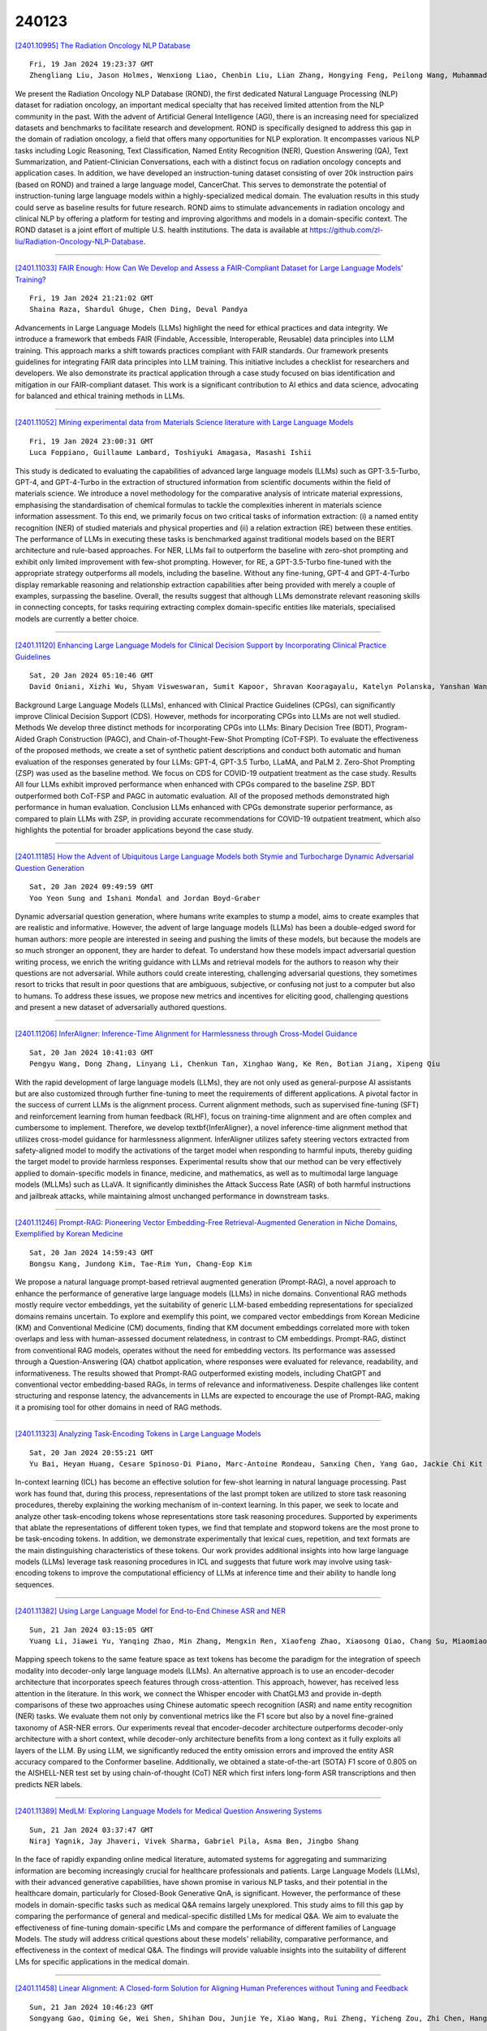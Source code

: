 240123
========

`[2401.10995] The Radiation Oncology NLP Database <https://arxiv.org/abs/2401.10995>`__

::

    Fri, 19 Jan 2024 19:23:37 GMT
    Zhengliang Liu, Jason Holmes, Wenxiong Liao, Chenbin Liu, Lian Zhang, Hongying Feng, Peilong Wang, Muhammad Ali Elahi, Hongmin Cai, Lichao Sun, Quanzheng Li, Xiang Li, Tianming Liu, Jiajian Shen, Wei Liu

We present the Radiation Oncology NLP Database (ROND), the first dedicated Natural Language Processing (NLP) dataset for radiation oncology, an important medical specialty that has received limited attention from the NLP community in the past. With the advent of Artificial General Intelligence (AGI), there is an increasing need for specialized datasets and benchmarks to facilitate research and development. ROND is specifically designed to address this gap in the domain of radiation oncology, a field that offers many opportunities for NLP exploration. It encompasses various NLP tasks including Logic Reasoning, Text Classification, Named Entity Recognition (NER), Question Answering (QA), Text Summarization, and Patient-Clinician Conversations, each with a distinct focus on radiation oncology concepts and application cases. In addition, we have developed an instruction-tuning dataset consisting of over 20k instruction pairs (based on ROND) and trained a large language model, CancerChat. This serves to demonstrate the potential of instruction-tuning large language models within a highly-specialized medical domain. The evaluation results in this study could serve as baseline results for future research. ROND aims to stimulate advancements in radiation oncology and clinical NLP by offering a platform for testing and improving algorithms and models in a domain-specific context. The ROND dataset is a joint effort of multiple U.S. health institutions. The data is available at https://github.com/zl-liu/Radiation-Oncology-NLP-Database.

------------

`[2401.11033] FAIR Enough: How Can We Develop and Assess a FAIR-Compliant Dataset for Large Language Models' Training? <https://arxiv.org/abs/2401.11033>`__

::

    Fri, 19 Jan 2024 21:21:02 GMT
    Shaina Raza, Shardul Ghuge, Chen Ding, Deval Pandya

Advancements in Large Language Models (LLMs) highlight the need for ethical practices and data integrity. We introduce a framework that embeds FAIR (Findable, Accessible, Interoperable, Reusable) data principles into LLM training. This approach marks a shift towards practices compliant with FAIR standards. Our framework presents guidelines for integrating FAIR data principles into LLM training. This initiative includes a checklist for researchers and developers. We also demonstrate its practical application through a case study focused on bias identification and mitigation in our FAIR-compliant dataset. This work is a significant contribution to AI ethics and data science, advocating for balanced and ethical training methods in LLMs.

------------

`[2401.11052] Mining experimental data from Materials Science literature with Large Language Models <https://arxiv.org/abs/2401.11052>`__

::

    Fri, 19 Jan 2024 23:00:31 GMT
    Luca Foppiano, Guillaume Lambard, Toshiyuki Amagasa, Masashi Ishii

This study is dedicated to evaluating the capabilities of advanced large language models (LLMs) such as GPT-3.5-Turbo, GPT-4, and GPT-4-Turbo in the extraction of structured information from scientific documents within the field of materials science. We introduce a novel methodology for the comparative analysis of intricate material expressions, emphasising the standardisation of chemical formulas to tackle the complexities inherent in materials science information assessment. To this end, we primarily focus on two critical tasks of information extraction: (i) a named entity recognition (NER) of studied materials and physical properties and (ii) a relation extraction (RE) between these entities. The performance of LLMs in executing these tasks is benchmarked against traditional models based on the BERT architecture and rule-based approaches. For NER, LLMs fail to outperform the baseline with zero-shot prompting and exhibit only limited improvement with few-shot prompting.
However, for RE, a GPT-3.5-Turbo fine-tuned with the appropriate strategy outperforms all models, including the baseline. Without any fine-tuning, GPT-4 and GPT-4-Turbo display remarkable reasoning and relationship extraction capabilities after being provided with merely a couple of examples, surpassing the baseline. Overall, the results suggest that although LLMs demonstrate relevant reasoning skills in connecting concepts, for tasks requiring extracting complex domain-specific entities like materials, specialised models are currently a better choice.

------------

`[2401.11120] Enhancing Large Language Models for Clinical Decision Support by Incorporating Clinical Practice Guidelines <https://arxiv.org/abs/2401.11120>`__

::

    Sat, 20 Jan 2024 05:10:46 GMT
    David Oniani, Xizhi Wu, Shyam Visweswaran, Sumit Kapoor, Shravan Kooragayalu, Katelyn Polanska, Yanshan Wang

Background Large Language Models (LLMs), enhanced with Clinical Practice Guidelines (CPGs), can significantly improve Clinical Decision Support (CDS).
However, methods for incorporating CPGs into LLMs are not well studied. Methods We develop three distinct methods for incorporating CPGs into LLMs: Binary Decision Tree (BDT), Program-Aided Graph Construction (PAGC), and Chain-of-Thought-Few-Shot Prompting (CoT-FSP). To evaluate the effectiveness of the proposed methods, we create a set of synthetic patient descriptions and conduct both automatic and human evaluation of the responses generated by four LLMs: GPT-4, GPT-3.5 Turbo, LLaMA, and PaLM 2. Zero-Shot Prompting (ZSP) was used as the baseline method. We focus on CDS for COVID-19 outpatient treatment as the case study. Results All four LLMs exhibit improved performance when enhanced with CPGs compared to the baseline ZSP. BDT outperformed both CoT-FSP and PAGC in automatic evaluation. All of the proposed methods demonstrated high performance in human evaluation. Conclusion LLMs enhanced with CPGs demonstrate superior performance, as compared to plain LLMs with ZSP, in providing accurate recommendations for COVID-19 outpatient treatment, which also highlights the potential for broader applications beyond the case study.

------------

`[2401.11185] How the Advent of Ubiquitous Large Language Models both Stymie and Turbocharge Dynamic Adversarial Question Generation <https://arxiv.org/abs/2401.11185>`__

::

    Sat, 20 Jan 2024 09:49:59 GMT
    Yoo Yeon Sung and Ishani Mondal and Jordan Boyd-Graber

Dynamic adversarial question generation, where humans write examples to stump a model, aims to create examples that are realistic and informative. However, the advent of large language models (LLMs) has been a double-edged sword for human authors: more people are interested in seeing and pushing the limits of these models, but because the models are so much stronger an opponent, they are harder to defeat. To understand how these models impact adversarial question writing process, we enrich the writing guidance with LLMs and retrieval models for the authors to reason why their questions are not adversarial. While authors could create interesting, challenging adversarial questions, they sometimes resort to tricks that result in poor questions that are ambiguous, subjective, or confusing not just to a computer but also to humans. To address these issues, we propose new metrics and incentives for eliciting good, challenging questions and present a new dataset of adversarially authored questions.

------------

`[2401.11206] InferAligner: Inference-Time Alignment for Harmlessness through Cross-Model Guidance <https://arxiv.org/abs/2401.11206>`__

::

    Sat, 20 Jan 2024 10:41:03 GMT
    Pengyu Wang, Dong Zhang, Linyang Li, Chenkun Tan, Xinghao Wang, Ke Ren, Botian Jiang, Xipeng Qiu

With the rapid development of large language models (LLMs), they are not only used as general-purpose AI assistants but are also customized through further fine-tuning to meet the requirements of different applications. A pivotal factor in the success of current LLMs is the alignment process. Current alignment methods, such as supervised fine-tuning (SFT) and reinforcement learning from human feedback (RLHF), focus on training-time alignment and are often complex and cumbersome to implement. Therefore, we develop \textbf{InferAligner}, a novel inference-time alignment method that utilizes cross-model guidance for harmlessness alignment. InferAligner utilizes safety steering vectors extracted from safety-aligned model to modify the activations of the target model when responding to harmful inputs, thereby guiding the target model to provide harmless responses. Experimental results show that our method can be very effectively applied to domain-specific models in finance, medicine, and mathematics, as well as to multimodal large language models (MLLMs) such as LLaVA. It significantly diminishes the Attack Success Rate (ASR) of both harmful instructions and jailbreak attacks, while maintaining almost unchanged performance in downstream tasks.

------------

`[2401.11246] Prompt-RAG: Pioneering Vector Embedding-Free Retrieval-Augmented Generation in Niche Domains, Exemplified by Korean Medicine <https://arxiv.org/abs/2401.11246>`__

::

    Sat, 20 Jan 2024 14:59:43 GMT
    Bongsu Kang, Jundong Kim, Tae-Rim Yun, Chang-Eop Kim

We propose a natural language prompt-based retrieval augmented generation (Prompt-RAG), a novel approach to enhance the performance of generative large language models (LLMs) in niche domains. Conventional RAG methods mostly require vector embeddings, yet the suitability of generic LLM-based embedding representations for specialized domains remains uncertain. To explore and exemplify this point, we compared vector embeddings from Korean Medicine (KM) and Conventional Medicine (CM) documents, finding that KM document embeddings correlated more with token overlaps and less with human-assessed document relatedness, in contrast to CM embeddings. Prompt-RAG, distinct from conventional RAG models, operates without the need for embedding vectors. Its performance was assessed through a Question-Answering (QA) chatbot application, where responses were evaluated for relevance, readability, and informativeness.
The results showed that Prompt-RAG outperformed existing models, including ChatGPT and conventional vector embedding-based RAGs, in terms of relevance and informativeness. Despite challenges like content structuring and response latency, the advancements in LLMs are expected to encourage the use of Prompt-RAG, making it a promising tool for other domains in need of RAG methods.

------------

`[2401.11323] Analyzing Task-Encoding Tokens in Large Language Models <https://arxiv.org/abs/2401.11323>`__

::

    Sat, 20 Jan 2024 20:55:21 GMT
    Yu Bai, Heyan Huang, Cesare Spinoso-Di Piano, Marc-Antoine Rondeau, Sanxing Chen, Yang Gao, Jackie Chi Kit Cheung

In-context learning (ICL) has become an effective solution for few-shot learning in natural language processing. Past work has found that, during this process, representations of the last prompt token are utilized to store task reasoning procedures, thereby explaining the working mechanism of in-context learning. In this paper, we seek to locate and analyze other task-encoding tokens whose representations store task reasoning procedures. Supported by experiments that ablate the representations of different token types, we find that template and stopword tokens are the most prone to be task-encoding tokens. In addition, we demonstrate experimentally that lexical cues, repetition, and text formats are the main distinguishing characteristics of these tokens. Our work provides additional insights into how large language models (LLMs) leverage task reasoning procedures in ICL and suggests that future work may involve using task-encoding tokens to improve the computational efficiency of LLMs at inference time and their ability to handle long sequences.

------------

`[2401.11382] Using Large Language Model for End-to-End Chinese ASR and NER <https://arxiv.org/abs/2401.11382>`__

::

    Sun, 21 Jan 2024 03:15:05 GMT
    Yuang Li, Jiawei Yu, Yanqing Zhao, Min Zhang, Mengxin Ren, Xiaofeng Zhao, Xiaosong Qiao, Chang Su, Miaomiao Ma, Hao Yang

Mapping speech tokens to the same feature space as text tokens has become the paradigm for the integration of speech modality into decoder-only large language models (LLMs). An alternative approach is to use an encoder-decoder architecture that incorporates speech features through cross-attention. This approach, however, has received less attention in the literature. In this work, we connect the Whisper encoder with ChatGLM3 and provide in-depth comparisons of these two approaches using Chinese automatic speech recognition (ASR) and name entity recognition (NER) tasks. We evaluate them not only by conventional metrics like the F1 score but also by a novel fine-grained taxonomy of ASR-NER errors. Our experiments reveal that encoder-decoder architecture outperforms decoder-only architecture with a short context, while decoder-only architecture benefits from a long context as it fully exploits all layers of the LLM. By using LLM, we significantly reduced the entity omission errors and improved the entity ASR accuracy compared to the Conformer baseline. Additionally, we obtained a state-of-the-art (SOTA) F1 score of 0.805 on the AISHELL-NER test set by using chain-of-thought (CoT) NER which first infers long-form ASR transcriptions and then predicts NER labels.

------------

`[2401.11389] MedLM: Exploring Language Models for Medical Question Answering Systems <https://arxiv.org/abs/2401.11389>`__

::

    Sun, 21 Jan 2024 03:37:47 GMT
    Niraj Yagnik, Jay Jhaveri, Vivek Sharma, Gabriel Pila, Asma Ben, Jingbo Shang

In the face of rapidly expanding online medical literature, automated systems for aggregating and summarizing information are becoming increasingly crucial for healthcare professionals and patients. Large Language Models (LLMs), with their advanced generative capabilities, have shown promise in various NLP tasks, and their potential in the healthcare domain, particularly for Closed-Book Generative QnA, is significant. However, the performance of these models in domain-specific tasks such as medical Q&A remains largely unexplored.
This study aims to fill this gap by comparing the performance of general and medical-specific distilled LMs for medical Q&A. We aim to evaluate the effectiveness of fine-tuning domain-specific LMs and compare the performance of different families of Language Models. The study will address critical questions about these models' reliability, comparative performance, and effectiveness in the context of medical Q&A. The findings will provide valuable insights into the suitability of different LMs for specific applications in the medical domain.

------------

`[2401.11458] Linear Alignment: A Closed-form Solution for Aligning Human Preferences without Tuning and Feedback <https://arxiv.org/abs/2401.11458>`__

::

    Sun, 21 Jan 2024 10:46:23 GMT
    Songyang Gao, Qiming Ge, Wei Shen, Shihan Dou, Junjie Ye, Xiao Wang, Rui Zheng, Yicheng Zou, Zhi Chen, Hang Yan, Qi Zhang, Dahua Lin

The success of AI assistants based on Language Models (LLMs) hinges on Reinforcement Learning from Human Feedback (RLHF) to comprehend and align with user intentions. However, traditional alignment algorithms, such as PPO, are hampered by complex annotation and training requirements. This reliance limits the applicability of RLHF and hinders the development of professional assistants tailored to diverse human preferences. In this work, we introduce \textit{Linear Alignment}, a novel algorithm that aligns language models with human preferences in one single inference step, eliminating the reliance on data annotation and model training. Linear alignment incorporates a new parameterization for policy optimization under divergence constraints, which enables the extraction of optimal policy in a closed-form manner and facilitates the direct estimation of the aligned response. Extensive experiments on both general and personalized preference datasets demonstrate that linear alignment significantly enhances the performance and efficiency of LLM alignment across diverse scenarios. Our code and dataset will be published on \url{https://github.com/Wizardcoast/Linear_Alignment.git}.

------------

`[2401.11467] Over-Reasoning and Redundant Calculation of Large Language Models <https://arxiv.org/abs/2401.11467>`__

::

    Sun, 21 Jan 2024 11:42:18 GMT
    Cheng-Han Chiang, Hung-yi Lee

Large language models (LLMs) can solve problems step-by-step. While this chain-of-thought (CoT) reasoning boosts LLMs' performance, it is unclear if LLMs \textit{know} when to use CoT and whether those CoT are always necessary to answer the question. This paper shows that LLMs tend to generate redundant calculations and reasoning on a manually constructed math QA dataset, GSM8K-Zero. GSM8K-Zero is constructed such that the questions can be answered without any calculations, but LLMs, including Llama-2 models and Claude-2, tend to generate lengthy and unnecessary calculations to answer the questions. We also conduct experiments to explain why LLMs generate redundant calculations and reasonings. GSM8K-Zero is publicly available at https://github.com/d223302/Over-Reasoning-of-LLMs and https://huggingface.co/datasets/dcml0714/GSM8K-Zero.

------------

`[2401.11505] CheX-GPT: Harnessing Large Language Models for Enhanced Chest X-ray Report Labeling <https://arxiv.org/abs/2401.11505>`__

::

    Sun, 21 Jan 2024 14:30:20 GMT
    Jawook Gu, Han-Cheol Cho, Jiho Kim, Kihyun You, Eun Kyoung Hong, Byungseok Roh

Free-text radiology reports present a rich data source for various medical tasks, but effectively labeling these texts remains challenging. Traditional rule-based labeling methods fall short of capturing the nuances of diverse free-text patterns. Moreover, models using expert-annotated data are limited by data scarcity and pre-defined classes, impacting their performance, flexibility and scalability. To address these issues, our study offers three main contributions: 1) We demonstrate the potential of GPT as an adept labeler using carefully designed prompts. 2) Utilizing only the data labeled by GPT, we trained a BERT-based labeler, CheX-GPT, which operates faster and more efficiently than its GPT counterpart. 3) To benchmark labeler performance, we introduced a publicly available expert-annotated test set, MIMIC-500, comprising 500 cases from the MIMIC validation set. Our findings demonstrate that CheX-GPT not only excels in labeling accuracy over existing models, but also showcases superior efficiency, flexibility, and scalability, supported by our introduction of the MIMIC-500 dataset for robust benchmarking. Code and models are available at https://github.com/kakaobrain/CheXGPT.

------------

`[2401.11624] In-context Learning with Retrieved Demonstrations for Language Models: A Survey <https://arxiv.org/abs/2401.11624>`__

::

    Sun, 21 Jan 2024 23:34:42 GMT
    an Luo, Xin Xu, Yue Liu, Panupong Pasupat, Mehran Kazemi

Language models, especially pre-trained large language models, have showcased remarkable abilities as few-shot in-context learners (ICL), adept at adapting to new tasks with just a few demonstrations in the input context. However, the model's ability to perform ICL is sensitive to the choice of the few-shot demonstrations. Instead of using a fixed set of demonstrations, one recent development is to retrieve demonstrations tailored to each input query. The implementation of demonstration retrieval is relatively straightforward, leveraging existing databases and retrieval systems. This not only improves the efficiency and scalability of the learning process but also has been shown to reduce biases inherent in manual example selection. In light of the encouraging results and growing research in ICL with retrieved demonstrations, we conduct an extensive review of studies in this area. In this survey, we discuss and compare different design choices for retrieval models, retrieval training procedures, and inference algorithms.

------------

`[2401.11641] Revolutionizing Finance with LLMs: An Overview of Applications and Insights <https://arxiv.org/abs/2401.11641>`__

::

    Mon, 22 Jan 2024 01:06:17 GMT
    Huaqin Zhao, Zhengliang Liu, Zihao Wu, Yiwei Li, Tianze Yang, Peng Shu, Shaochen Xu, Haixing Dai, Lin Zhao, Gengchen Mai, Ninghao Liu, Tianming Liu

In recent years, Large Language Models (LLMs) like ChatGPT have seen considerable advancements and have been applied in diverse fields. Built on the Transformer architecture, these models are trained on extensive datasets, enabling them to understand and generate human language effectively. In the financial domain, the deployment of LLMs is gaining momentum. These models are being utilized for automating financial report generation, forecasting market trends, analyzing investor sentiment, and offering personalized financial advice. Leveraging their natural language processing capabilities, LLMs can distill key insights from vast financial data, aiding institutions in making informed investment choices and enhancing both operational efficiency and customer satisfaction. In this study, we provide a comprehensive overview of the emerging integration of LLMs into various financial tasks. Additionally, we conducted holistic tests on multiple financial tasks through the combination of natural language instructions. Our findings show that GPT-4 effectively follow prompt instructions across various financial tasks. This survey and evaluation of LLMs in the financial domain aim to deepen the understanding of LLMs' current role in finance for both financial practitioners and LLM researchers, identify new research and application prospects, and highlight how these technologies can be leveraged to solve practical challenges in the finance industry.

------------

`[2401.11725] Speak It Out: Solving Symbol-Related Problems with Symbol-to-Language Conversion for Language Models <https://arxiv.org/abs/2401.11725>`__

::

    Mon, 22 Jan 2024 07:07:06 GMT
    Yile Wang, Sijie Cheng, Zixin Sun, Peng Li, Yang Liu

Symbols (or more broadly, non-natural language textual representations) such as numerical sequences, molecular formulas, and table delimiters widely exist, playing important roles in various tasks such as abstract reasoning, chemical property prediction, and table question answering. Despite the impressive natural language comprehension capabilities of large language models (LLMs), their reasoning abilities for symbols remain inadequate, which could attributed to the difference between symbol representations and general natural languages.
We propose symbol-to-language (S2L), a tuning-free method that enables large language models to solve symbol-related problems with information expressed in natural language. Specifically, S2L first converts the symbols involved to language-based representations, which can be implemented by prompting LLMs or leveraging external tools, then these language-based representations are integrated into the original problem via direct substitution or concatenation, serving as useful input information for LLMs. We evaluate the S2L method using both API-based (GPT-4, ChatGPT) and open-source (OpenChat) models over eight symbol-related tasks, ranging from symbol-only abstract reasoning to sentiment analysis in social media. Experimental results show that S2L consistently leads to superior performance. For example, by employing S2L for GPT-4, there can be average significant improvements of +21.9% and +9.5% for subtasks in 1D-ARC and Dyck language, respectively. Codes and data are available at https://github.com/THUNLP-MT/symbol2language.

------------

`[2401.11817] Hallucination is Inevitable: An Innate Limitation of Large Language Models <https://arxiv.org/abs/2401.11817>`__

::

    Mon, 22 Jan 2024 10:26:14 GMT
    Ziwei Xu, Sanjay Jain, Mohan Kankanhalli

Hallucination has been widely recognized to be a significant drawback for large language models (LLMs). There have been many works that attempt to reduce the extent of hallucination. These efforts have mostly been empirical so far, which cannot answer the fundamental question whether it can be completely eliminated. In this paper, we formalize the problem and show that it is impossible to eliminate hallucination in LLMs. Specifically, we define a formal world where hallucination is defined as inconsistencies between a computable LLM and a computable ground truth function. By employing results from learning theory, we show that LLMs cannot learn all of the computable functions and will therefore always hallucinate. Since the formal world is a part of the real world which is much more complicated, hallucinations are also inevitable for real world LLMs. Furthermore, for real world LLMs constrained by provable time complexity, we describe the hallucination-prone tasks and empirically validate our claims. Finally, using the formal world framework, we discuss the possible mechanisms and efficacies of existing hallucination mitigators as well as the practical implications on the safe deployment of LLMs.

------------

`[2401.11819] SuperCLUE-Math6: Graded Multi-Step Math Reasoning Benchmark for LLMs in Chinese <https://arxiv.org/abs/2401.11819>`__

::

    Mon, 22 Jan 2024 10:30:11 GMT
    Liang Xu, Hang Xue, Lei Zhu, Kangkang Zhao

We introduce SuperCLUE-Math6(SC-Math6), a new benchmark dataset to evaluate the mathematical reasoning abilities of Chinese language models. SC-Math6 is designed as an upgraded Chinese version of the GSM8K dataset with enhanced difficulty, diversity, and application scope. It consists of over 2000 mathematical word problems requiring multi-step reasoning and providing natural language solutions. We propose an innovative scheme to quantify the reasoning capability of large models based on performance over problems with different reasoning steps. Experiments on 12 representative Chinese models demonstrate a clear stratification of reasoning levels, with top models like GPT-4 showing superior performance. SC-Math6 fills the gap in Chinese mathematical reasoning benchmarks and provides a comprehensive testbed to advance the intelligence of Chinese language models.

------------

`[2401.11839] AI for social science and social science of AI: A Survey <https://arxiv.org/abs/2401.11839>`__

::

    Mon, 22 Jan 2024 10:57:09 GMT
    Ruoxi Xu, Yingfei Sun, Mengjie Ren, Shiguang Guo, Ruotong Pan, Hongyu Lin, Le Sun, Xianpei Han

Recent advancements in artificial intelligence, particularly with the emergence of large language models (LLMs), have sparked a rethinking of artificial general intelligence possibilities. The increasing human-like capabilities of AI are also attracting attention in social science research, leading to various studies exploring the combination of these two fields. In this survey, we systematically categorize previous explorations in the combination of AI and social science into two directions that share common technical approaches but differ in their research objectives. The first direction is focused on AI for social science, where AI is utilized as a powerful tool to enhance various stages of social science research. While the second direction is the social science of AI, which examines AI agents as social entities with their human-like cognitive and linguistic capabilities. By conducting a thorough review, particularly on the substantial progress facilitated by recent advancements in large language models, this paper introduces a fresh perspective to reassess the relationship between AI and social science, provides a cohesive framework that allows researchers to understand the distinctions and connections between AI for social science and social science of AI, and also summarized state-of-art experiment simulation platforms to facilitate research in these two directions. We believe that as AI technology continues to advance and intelligent agents find increasing applications in our daily lives, the significance of the combination of AI and social science will become even more prominent.

------------

`[2401.11864] Improving Small Language Models' Mathematical Reasoning via Mix Thoughts Distillation <https://arxiv.org/abs/2401.11864>`__

::

    Mon, 22 Jan 2024 11:37:18 GMT
    Xunyu Zhu, Jian Li, Yong Liu, Can Ma, Weiping Wang

This work addresses the challenge of democratizing advanced Large Language Models (LLMs) by compressing their mathematical reasoning capabilities into sub-billion parameter Small Language Models (SLMs) without compromising performance. We introduce Equation-of-Thought Distillation (EoTD), a novel technique that encapsulates the reasoning process into equation-based representations to construct an EoTD dataset for fine-tuning SLMs.
Additionally, we propose the Mix Thoughts Distillation (MTD) framework to enhance the reasoning performance of SLMs. This involves creating a reasoning dataset with multiple thought processes and using it for fine-tuning. Our experimental findings demonstrate that EoTD significantly boosts the reasoning abilities of SLMs, while MTD enables these models to achieve state-of-the-art reasoning performance.

------------

`[2401.11880] PsySafe: A Comprehensive Framework for Psychological-based Attack, Defense, and Evaluation of Multi-agent System Safety <https://arxiv.org/abs/2401.11880>`__

::

    Mon, 22 Jan 2024 12:11:55 GMT
    Zaibin Zhang, Yongting Zhang, Lijun Li, Hongzhi Gao, Lijun Wang, Huchuan Lu, Feng Zhao, Yu Qiao, Jing Shao

Multi-agent systems, augmented with Large Language Models (LLMs), demonstrate significant capabilities for collective intelligence. However, the potential misuse of this intelligence for malicious purposes presents significant risks.
To date, comprehensive research on the safety issues associated with multi-agent systems remains limited. From the perspective of agent psychology, we discover that the dark psychological states of agents can lead to severe safety issues. To address these issues, we propose a comprehensive framework grounded in agent psychology. In our framework, we focus on three aspects: identifying how dark personality traits in agents might lead to risky behaviors, designing defense strategies to mitigate these risks, and evaluating the safety of multi-agent systems from both psychological and behavioral perspectives. Our experiments reveal several intriguing phenomena, such as the collective dangerous behaviors among agents, agents' propensity for self-reflection when engaging in dangerous behavior, and the correlation between agents' psychological assessments and their dangerous behaviors. We anticipate that our framework and observations will provide valuable insights for further research into the safety of multi-agent systems. We will make our data and code publicly accessible at https:/github.com/AI4Good24/PsySafe.

------------

`[2401.11911] Blinded by Generated Contexts: How Language Models Merge Generated and Retrieved Contexts for Open-Domain QA? <https://arxiv.org/abs/2401.11911>`__

::

    Mon, 22 Jan 2024 12:54:04 GMT
    Hexiang Tan, Fei Sun, Wanli Yang, Yuanzhuo Wang, Qi Cao, Xueqi Cheng

While auxiliary information has become a key to enhance Large Language Models (LLMs), relatively little is known about how well LLMs merge these contexts, specifically generated and retrieved. To study this, we formulate a task specifically designed to identify whether the answers, derived from the integration of generated and retrieved contexts, are attributed to either generated or retrieved contexts. To support this task, we develop a methodology to construct datasets with conflicting contexts, where each question is paired with both generated and retrieved contexts, yet only one of them contains the correct answer. Our experiments reveal a significant bias in LLMs towards generated contexts, as evidenced across state-of-the-art open (Llama2-7b/13b) and closed (GPT 3.5/4) systems. We further identify two key factors contributing to this bias: i) Contexts generated by LLMs typically show greater similarity to the questions, increasing their likelihood of selection; ii) The segmentation process used in retrieved contexts disrupts their completeness, thereby hindering their full utilization in LLMs. Our analysis enhances the understanding of how LLMs merge diverse contexts, offering valuable insights for advancing current augmentation methods for LLMs.

------------

`[2401.11944] CMMMU: A Chinese Massive Multi-discipline Multimodal Understanding Benchmark <https://arxiv.org/abs/2401.11944>`__

::

    Mon, 22 Jan 2024 13:34:34 GMT
    Ge Zhang, Xinrun Du, Bei Chen, Yiming Liang, Tongxu Luo, Tianyu Zheng, Kang Zhu, Yuyang Cheng, Chunpu Xu, Shuyue Guo, Haoran Zhang, Xingwei Qu, Junjie Wang, Ruibin Yuan, Yizhi Li, Zekun Wang, Yudong Liu, Yu-Hsuan Tsai, Fengji Zhang, Chenghua Lin, Wenhao Huang, Wenhu Chen, Jie Fu

As the capabilities of large multimodal models (LMMs) continue to advance, evaluating the performance of LMMs emerges as an increasing need. Additionally, there is an even larger gap in evaluating the advanced knowledge and reasoning abilities of LMMs in non-English contexts such as Chinese. We introduce CMMMU, a new Chinese Massive Multi-discipline Multimodal Understanding benchmark designed to evaluate LMMs on tasks demanding college-level subject knowledge and deliberate reasoning in a Chinese context. CMMMU is inspired by and strictly follows the annotation and analysis pattern of MMMU.
CMMMU includes 12k manually collected multimodal questions from college exams, quizzes, and textbooks, covering six core disciplines: Art & Design, Business, Science, Health & Medicine, Humanities & Social Science, and Tech & Engineering, like its companion, MMMU. These questions span 30 subjects and comprise 39 highly heterogeneous image types, such as charts, diagrams, maps, tables, music sheets, and chemical structures.
CMMMU focuses on complex perception and reasoning with domain-specific knowledge in the Chinese context. We evaluate 11 open-source LLMs and one proprietary GPT-4V(ision). Even GPT-4V only achieves accuracies of 42%, indicating a large space for improvement. CMMMU will boost the community to build the next-generation LMMs towards expert artificial intelligence and promote the democratization of LMMs by providing diverse language contexts.

------------

`[2401.12070] Spotting LLMs With Binoculars: Zero-Shot Detection of Machine-Generated Text <https://arxiv.org/abs/2401.12070>`__

::

    Mon, 22 Jan 2024 16:09:47 GMT
    Abhimanyu Hans, Avi Schwarzschild, Valeriia Cherepanova, Hamid Kazemi, Aniruddha Saha, Micah Goldblum, Jonas Geiping, Tom Goldstein

Detecting text generated by modern large language models is thought to be hard, as both LLMs and humans can exhibit a wide range of complex behaviors.
However, we find that a score based on contrasting two closely related language models is highly accurate at separating human-generated and machine-generated text. Based on this mechanism, we propose a novel LLM detector that only requires simple calculations using a pair of pre-trained LLMs. The method, called Binoculars, achieves state-of-the-art accuracy without any training data. It is capable of spotting machine text from a range of modern LLMs without any model-specific modifications. We comprehensively evaluate Binoculars on a number of text sources and in varied situations. Over a wide range of document types, Binoculars detects over 90% of generated samples from ChatGPT (and other LLMs) at a false positive rate of 0.01%, despite not being trained on any ChatGPT data.

------------

`[2401.12078] Temporal Blind Spots in Large Language Models <https://arxiv.org/abs/2401.12078>`__

::

    Mon, 22 Jan 2024 16:20:14 GMT
    Jonas Wallat, Adam Jatowt, Avishek Anand

Large language models (LLMs) have recently gained significant attention due to their unparalleled ability to perform various natural language processing tasks. These models, benefiting from their advanced natural language understanding capabilities, have demonstrated impressive zero-shot performance.
However, the pre-training data utilized in LLMs is often confined to a specific corpus, resulting in inherent freshness and temporal scope limitations.
Consequently, this raises concerns regarding the effectiveness of LLMs for tasks involving temporal intents. In this study, we aim to investigate the underlying limitations of general-purpose LLMs when deployed for tasks that require a temporal understanding. We pay particular attention to handling factual temporal knowledge through three popular temporal QA datasets.
Specifically, we observe low performance on detailed questions about the past and, surprisingly, for rather new information. In manual and automatic testing, we find multiple temporal errors and characterize the conditions under which QA performance deteriorates. Our analysis contributes to understanding LLM limitations and offers valuable insights into developing future models that can better cater to the demands of temporally-oriented tasks. The code is available\footnote{https://github.com/jwallat/temporalblindspots}.

------------

`[2401.12087] Revisiting Demonstration Selection Strategies in In-Context Learning <https://arxiv.org/abs/2401.12087>`__

::

    Mon, 22 Jan 2024 16:25:27 GMT
    Keqin Peng, Liang Ding, Yancheng Yuan, Xuebo Liu, Min Zhang, Yuanxin Ouyang, Dacheng Tao

Large language models (LLMs) have shown an impressive ability to perform a wide range of tasks using in-context learning (ICL), where a few examples are used to describe a task to the model. However, the performance of ICL varies significantly with the choice of demonstrations, and it is still unclear why this happens or what factors will influence its choice. In this work, we first revisit the factors contributing to this variance from both data and model aspects, and find that the choice of demonstration is both data- and model-dependent. We further proposed a data- and model-dependent demonstration selection method, \textbf{TopK + ConE}, based on the assumption that \textit{the performance of a demonstration positively correlates with its contribution to the model's understanding of the test samples}, resulting in a simple and effective recipe for ICL. Empirically, our method yields consistent improvements in both language understanding and generation tasks with different model scales. Further analyses confirm that, besides the generality and stability under different circumstances, our method provides a unified explanation for the effectiveness of previous methods. Code will be released.

------------

`[2401.12097] An Empirical Analysis of In-context Learning Abilities of LLMs for MT <https://arxiv.org/abs/2401.12097>`__

::

    Mon, 22 Jan 2024 16:35:00 GMT
    Pranjal A. Chitale, Jay Gala, Varun Gumma, Mitesh M. Khapra, Raj Dabre

In-context learning (ICL) has consistently demonstrated superior performance over zero-shot performance in large language models (LLMs). However, the understanding of the dynamics of ICL and the aspects that influence downstream performance remains limited, especially for natural language generation (NLG) tasks. This work aims to address this gap by investigating the ICL capabilities of LLMs and studying the impact of different aspects of the in-context demonstrations for the task of machine translation (MT). Our preliminary investigations aim to discern whether in-context learning (ICL) is predominantly influenced by demonstrations or instructions by applying diverse perturbations to in-context demonstrations while preserving the task instruction. We observe varying behavior to perturbed examples across different model families, notably with BLOOM-7B derivatives being severely influenced by noise, whereas Llama 2 derivatives not only exhibit robustness but also tend to show enhancements over the clean baseline when subject to perturbed demonstrations. This suggests that the robustness of ICL may be governed by several factors, including the type of noise, perturbation direction (source or target), the extent of pretraining of the specific model, and fine-tuning for downstream tasks if applicable. Further investigation is warranted to develop a comprehensive understanding of these factors in future research.

------------

`[2401.12117] The Curious Case of Nonverbal Abstract Reasoning with Multi-Modal Large Language Models <https://arxiv.org/abs/2401.12117>`__

::

    Mon, 22 Jan 2024 16:57:05 GMT
    Kian Ahrabian, Zhivar Sourati, Kexuan Sun, Jiarui Zhang, Yifan Jiang, Fred Morstatter, Jay Pujara

While large language models (LLMs) are still being adopted to new domains and utilized in novel applications, we are experiencing an influx of the new generation of foundation models, namely multi-modal large language models (MLLMs). These models integrate verbal and visual information, opening new possibilities to demonstrate more complex reasoning abilities at the intersection of the two modalities. However, despite the revolutionizing prospect of MLLMs, our understanding of their reasoning abilities is limited.
In this study, we assess the nonverbal abstract reasoning abilities of open-source and closed-source MLLMs using variations of Raven's Progressive Matrices. Our experiments expose the difficulty of solving such problems while showcasing the immense gap between open-source and closed-source models. We also reveal critical shortcomings with individual visual and textual modules, subjecting the models to low-performance ceilings. Finally, to improve MLLMs' performance, we experiment with various methods, such as Chain-of-Thought prompting, resulting in a significant (up to 100%) boost in performance.

------------

`[2401.12192] Text Embedding Inversion Attacks on Multilingual Language Models <https://arxiv.org/abs/2401.12192>`__

::

    Mon, 22 Jan 2024 18:34:42 GMT
    Yiyi Chen and Heather Lent and Johannes Bjerva

Representing textual information as real-numbered embeddings has become the norm in NLP. Moreover, with the rise of public interest in large language models (LLMs), Embeddings as a Service (EaaS) has rapidly gained traction as a business model. This is not without outstanding security risks, as previous research has demonstrated that sensitive data can be reconstructed from embeddings, even without knowledge of the underlying model that generated them.
However, such work is limited by its sole focus on English, leaving all other languages vulnerable to attacks by malicious actors. %As many international and multilingual companies leverage EaaS, there is an urgent need for research into multilingual LLM security. To this end, this work investigates LLM security from the perspective of multilingual embedding inversion. Concretely, we define the problem of black-box multilingual and cross-lingual inversion attacks, with special attention to a cross-domain scenario. Our findings reveal that multilingual models are potentially more vulnerable to inversion attacks than their monolingual counterparts. This stems from the reduced data requirements for achieving comparable inversion performance in settings where the underlying language is not known a-priori. To our knowledge, this work is the first to delve into multilinguality within the context of inversion attacks, and our findings highlight the need for further investigation and enhanced defenses in the area of NLP Security.

------------

`[2401.12200] APT: Adaptive Pruning and Tuning Pretrained Language Models for Efficient Training and Inference <https://arxiv.org/abs/2401.12200>`__

::

    Mon, 22 Jan 2024 18:39:40 GMT
    Bowen Zhao, Hannaneh Hajishirzi, Qingqing Cao

Fine-tuning and inference with large Language Models (LM) are generally known to be expensive. Parameter-efficient fine-tuning over pretrained LMs reduces training memory by updating a small number of LM parameters but does not improve inference efficiency. Structured pruning improves LM inference efficiency by removing consistent parameter blocks, yet often increases training memory and time. To improve both training and inference efficiency, we introduce APT that adaptively prunes and tunes parameters for the LMs. At the early stage of fine-tuning, APT dynamically adds salient tuning parameters for fast and accurate convergence while discarding unimportant parameters for efficiency. Compared to baselines, our experiments show that APT maintains up to 98% task performance when pruning RoBERTa and T5 models with 40% parameters left while keeping 86.4% LLaMA models' performance with 70% parameters remained. Furthermore, APT speeds up LMs fine-tuning by up to 8x and reduces large LMs memory training footprint by up to 70%.

------------

`[2401.12187] WARM: On the Benefits of Weight Averaged Reward Models <https://arxiv.org/abs/2401.12187>`__

::

    Mon, 22 Jan 2024 18:27:08 GMT
    Alexandre Ram\'e, Nino Vieillard, L\'eonard Hussenot, Robert Dadashi, Geoffrey Cideron, Olivier Bachem, Johan Ferret

Aligning large language models (LLMs) with human preferences through reinforcement learning (RLHF) can lead to reward hacking, where LLMs exploit failures in the reward model (RM) to achieve seemingly high rewards without meeting the underlying objectives. We identify two primary challenges when designing RMs to mitigate reward hacking: distribution shifts during the RL process and inconsistencies in human preferences. As a solution, we propose Weight Averaged Reward Models (WARM), first fine-tuning multiple RMs, then averaging them in the weight space. This strategy follows the observation that fine-tuned weights remain linearly mode connected when sharing the same pre-training. By averaging weights, WARM improves efficiency compared to the traditional ensembling of predictions, while improving reliability under distribution shifts and robustness to preference inconsistencies. Our experiments on summarization tasks, using best-of-N and RL methods, shows that WARM improves the overall quality and alignment of LLM predictions; for example, a policy RL fine-tuned with WARM has a 79.4% win rate against a policy RL fine-tuned with a single RM.

------------

`[2401.10910] Metacognition is all you need? Using Introspection in Generative Agents to Improve Goal-directed Behavior <https://arxiv.org/abs/2401.10910>`__

::

    Tue, 9 Jan 2024 15:00:47 GMT
    Jason Toy, Josh MacAdam, Phil Tabor

Recent advances in Large Language Models (LLMs) have shown impressive capabilities in various applications, yet LLMs face challenges such as limited context windows and difficulties in generalization. In this paper, we introduce a metacognition module for generative agents, enabling them to observe their own thought processes and actions. This metacognitive approach, designed to emulate System 1 and System 2 cognitive processes, allows agents to significantly enhance their performance by modifying their strategy. We tested the metacognition module on a variety of scenarios, including a situation where generative agents must survive a zombie apocalypse, and observe that our system outperform others, while agents adapt and improve their strategies to complete tasks over time.

------------

`[2401.10956] AI Revolution on Chat Bot: Evidence from a Randomized Controlled Experiment <https://arxiv.org/abs/2401.10956>`__

::

    Fri, 19 Jan 2024 05:54:35 GMT
    Sida Peng, Wojciech Swiatek, Allen Gao, Paul Cullivan, Haoge Chang

In recent years, generative AI has undergone major advancements, demonstrating significant promise in augmenting human productivity. Notably, large language models (LLM), with ChatGPT-4 as an example, have drawn considerable attention. Numerous articles have examined the impact of LLM-based tools on human productivity in lab settings and designed tasks or in observational studies. Despite recent advances, field experiments applying LLM-based tools in realistic settings are limited. This paper presents the findings of a field randomized controlled trial assessing the effectiveness of LLM-based tools in providing unmonitored support services for information retrieval.

------------

`[2401.11061] PhotoBot: Reference-Guided Interactive Photography via Natural Language <https://arxiv.org/abs/2401.11061>`__

::

    Fri, 19 Jan 2024 23:34:48 GMT
    Oliver Limoyo, Jimmy Li, Dmitriy Rivkin, Jonathan Kelly, and Gregory Dudek

We introduce PhotoBot, a framework for automated photo acquisition based on an interplay between high-level human language guidance and a robot photographer. We propose to communicate photography suggestions to the user via a reference picture that is retrieved from a curated gallery. We exploit a visual language model (VLM) and an object detector to characterize reference pictures via textual descriptions and use a large language model (LLM) to retrieve relevant reference pictures based on a user's language query through text-based reasoning. To correspond the reference picture and the observed scene, we exploit pre-trained features from a vision transformer capable of capturing semantic similarity across significantly varying images. Using these features, we compute pose adjustments for an RGB-D camera by solving a Perspective-n-Point (PnP) problem. We demonstrate our approach on a real-world manipulator equipped with a wrist camera. Our user studies show that photos taken by PhotoBot are often more aesthetically pleasing than those taken by users themselves, as measured by human feedback.

------------

`[2401.11314] CodeAid: Evaluating a Classroom Deployment of an LLM-based Programming Assistant that Balances Student and Educator Needs <https://arxiv.org/abs/2401.11314>`__

::

    Sat, 20 Jan 2024 20:14:42 GMT
    Majeed Kazemitabaar, Runlong Ye, Xiaoning Wang, Austin Z. Henley, Paul Denny, Michelle Craig, Tovi Grossman

Timely, personalized feedback is essential for students learning programming, especially as class sizes expand. LLM-based tools like ChatGPT offer instant support, but reveal direct answers with code, which may hinder deep conceptual engagement. We developed CodeAid, an LLM-based programming assistant delivering helpful, technically correct responses, without revealing code solutions. For example, CodeAid can answer conceptual questions, generate pseudo-code with line-by-line explanations, and annotate student's incorrect code with fix suggestions. We deployed CodeAid in a programming class of 700 students for a 12-week semester. A thematic analysis of 8,000 usages of CodeAid was performed, further enriched by weekly surveys, and 22 student interviews. We then interviewed eight programming educators to gain further insights on CodeAid.
Findings revealed students primarily used CodeAid for conceptual understanding and debugging, although a minority tried to obtain direct code. Educators appreciated CodeAid's educational approach, and expressed concerns about occasional incorrect feedback and students defaulting to ChatGPT.

------------

`[2401.11439] General Flow as Foundation Affordance for Scalable Robot Learning <https://arxiv.org/abs/2401.11439>`__

::

    Sun, 21 Jan 2024 09:39:11 GMT
    Chengbo Yuan, Chuan Wen, Tong Zhang, Yang Gao

We address the challenge of acquiring real-world manipulation skills with a scalable framework.Inspired by the success of large-scale auto-regressive prediction in Large Language Models (LLMs), we hold the belief that identifying an appropriate prediction target capable of leveraging large-scale datasets is crucial for achieving efficient and universal learning. Therefore, we propose to utilize flow, which represents the future trajectories of 3D points on objects of interest, as an ideal prediction target in robot learning. To exploit scalable data resources, we turn our attention to cross-embodiment datasets. We develop, for the first time, a language-conditioned prediction model directly from large-scale RGBD human video datasets. Our predicted flow offers actionable geometric and physics guidance, thus facilitating stable zero-shot skill transfer in real-world scenarios.We deploy our method with a policy based on closed-loop flow prediction. Remarkably, without any additional training, our method achieves an impressive 81% success rate in human-to-robot skill transfer, covering 18 tasks in 6 scenes. Our framework features the following benefits: (1) scalability: leveraging cross-embodiment data resources; (2) universality: multiple object categories, including rigid, articulated, and soft bodies; (3) stable skill transfer: providing actionable guidance with a small inference domain-gap. These lead to a new pathway towards scalable general robot learning. Data, code, and model weights will be made publicly available.

------------

`[2401.11459] AttentionLego: An Open-Source Building Block For Spatially-Scalable Large Language Model Accelerator With Processing-In-Memory Technology <https://arxiv.org/abs/2401.11459>`__

::

    Sun, 21 Jan 2024 10:48:08 GMT
    Rongqing Cong, Wenyang He, Mingxuan Li, Bangning Luo, Zebin Yang, Yuchao Yang, Ru Huang, Bonan Yan

Large language models (LLMs) with Transformer architectures have become phenomenal in natural language processing, multimodal generative artificial intelligence, and agent-oriented artificial intelligence. The self-attention module is the most dominating sub-structure inside Transformer-based LLMs.
Computation using general-purpose graphics processing units (GPUs) inflicts reckless demand for I/O bandwidth for transferring intermediate calculation results between memories and processing units. To tackle this challenge, this work develops a fully customized vanilla self-attention accelerator, AttentionLego, as the basic building block for constructing spatially expandable LLM processors. AttentionLego provides basic implementation with fully-customized digital logic incorporating Processing-In-Memory (PIM) technology. It is based on PIM-based matrix-vector multiplication and look-up table-based Softmax design. The open-source code is available online: https://bonany.cc/attentionleg.

------------

`[2401.11500] Integration of Large Language Models in Control of EHD Pumps for Precise Color Synthesis <https://arxiv.org/abs/2401.11500>`__

::

    Sun, 21 Jan 2024 14:10:27 GMT
    Yanhong Peng, Ceng Zhang, Chenlong Hu, Zebing Mao

This paper presents an innovative approach to integrating Large Language Models (LLMs) with Arduino-controlled Electrohydrodynamic (EHD) pumps for precise color synthesis in automation systems. We propose a novel framework that employs fine-tuned LLMs to interpret natural language commands and convert them into specific operational instructions for EHD pump control. This approach aims to enhance user interaction with complex hardware systems, making it more intuitive and efficient. The methodology involves four key steps: fine-tuning the language model with a dataset of color specifications and corresponding Arduino code, developing a natural language processing interface, translating user inputs into executable Arduino code, and controlling EHD pumps for accurate color mixing. Conceptual experiment results, based on theoretical assumptions, indicate a high potential for accurate color synthesis, efficient language model interpretation, and reliable EHD pump operation. This research extends the application of LLMs beyond text-based tasks, demonstrating their potential in industrial automation and control systems. While highlighting the limitations and the need for real-world testing, this study opens new avenues for AI applications in physical system control and sets a foundation for future advancements in AI-driven automation technologies.

------------

`[2401.11452] Towards Reliable and Factual Response Generation: Detecting Unanswerable Questions in Information-Seeking Conversations <https://arxiv.org/abs/2401.11452>`__

::

    Sun, 21 Jan 2024 10:15:36 GMT
    Weronika {\L}ajewska, Krisztian Balog

Generative AI models face the challenge of hallucinations that can undermine users' trust in such systems. We approach the problem of conversational information seeking as a two-step process, where relevant passages in a corpus are identified first and then summarized into a final system response. This way we can automatically assess if the answer to the user's question is present in the corpus. Specifically, our proposed method employs a sentence-level classifier to detect if the answer is present, then aggregates these predictions on the passage level, and eventually across the top-ranked passages to arrive at a final answerability estimate. For training and evaluation, we develop a dataset based on the TREC CAsT benchmark that includes answerability labels on the sentence, passage, and ranking levels. We demonstrate that our proposed method represents a strong baseline and outperforms a state-of-the-art LLM on the answerability prediction task.

------------

`[2401.12208] CheXagent: Towards a Foundation Model for Chest X-Ray Interpretation <https://arxiv.org/abs/2401.12208>`__

::

    Mon, 22 Jan 2024 18:51:07 GMT
    Zhihong Chen, Maya Varma, Jean-Benoit Delbrouck, Magdalini Paschali, Louis Blankemeier, Dave Van Veen, Jeya Maria Jose Valanarasu, Alaa Youssef, Joseph Paul Cohen, Eduardo Pontes Reis, Emily B. Tsai, Andrew Johnston, Cameron Olsen, Tanishq Mathew Abraham, Sergios Gatidis, Akshay S. Chaudhari, Curtis Langlotz

Chest X-rays (CXRs) are the most frequently performed imaging test in clinical practice. Recent advances in the development of vision-language foundation models (FMs) give rise to the possibility of performing automated CXR interpretation, which can assist physicians with clinical decision-making and improve patient outcomes. However, developing FMs that can accurately interpret CXRs is challenging due to the (1) limited availability of large-scale vision-language datasets in the medical image domain, (2) lack of vision and language encoders that can capture the complexities of medical data, and (3) absence of evaluation frameworks for benchmarking the abilities of FMs on CXR interpretation. In this work, we address these challenges by first introducing \emph{CheXinstruct} - a large-scale instruction-tuning dataset curated from 28 publicly-available datasets. We then present \emph{CheXagent} - an instruction-tuned FM capable of analyzing and summarizing CXRs. To build CheXagent, we design a clinical large language model (LLM) for parsing radiology reports, a vision encoder for representing CXR images, and a network to bridge the vision and language modalities. Finally, we introduce \emph{CheXbench} - a novel benchmark designed to systematically evaluate FMs across 8 clinically-relevant CXR interpretation tasks. Extensive quantitative evaluations and qualitative reviews with five expert radiologists demonstrate that CheXagent outperforms previously-developed general- and medical-domain FMs on CheXbench tasks. Furthermore, in an effort to improve model transparency, we perform a fairness evaluation across factors of sex, race and age to highlight potential performance disparities. Our project is at \url{https://stanford-aimi.github.io/chexagent.html}.

------------

`[2401.11506] Enhancing Recommendation Diversity by Re-ranking with Large Language Models <https://arxiv.org/abs/2401.11506>`__

::

    Sun, 21 Jan 2024 14:33:52 GMT
    Diego Carraro and Derek Bridge

It has long been recognized that it is not enough for a Recommender System (RS) to provide recommendations based only on their relevance to users. Among many other criteria, the set of recommendations may need to be diverse in order to handle uncertainty and offer a meaningful choice. The literature reports many ways of measuring diversity and ways of improving the diversity of a set of recommendations, most notably by re-ranking and selecting from a larger set of candidate recommendations. Driven by promising insights from the literature on how to incorporate versatile Large Language Models (LLMs) into the RS pipeline, in this paper, we show how LLMs can be used for diversity re-ranking.
We begin with an informal study that verifies that LLMs can be used for re-ranking tasks and do have some understanding of the concept of diversity.
Then, we design a more rigorous methodology where LLMs are prompted to generate a diverse ranking from a candidate ranking using various prompt templates with different re-ranking instructions in a zero-shot fashion. We conduct comprehensive experiments testing state-of-the-art conversational LLMs from the GPT and Llama families. We compare their re-ranking capabilities with random re-ranking and various traditional re-ranking methods from the literature (MMR, xQuAD and RxQuAD). We find that LLM-based re-ranking outperforms random re-ranking across all the metrics that we use but does not perform as well as the traditional re-ranking methods. We gain insight into prompt design for this task (e.g.\ on the whole, it is better to prompt for diversity rather than a balance of diversity and relevance). Given that no special knowledge engineering is needed, we conclude that LLM-based re-ranking is a promising approach, and we highlight directions for future research. We open-source the code of our experiments for reproducibility.

------------

`[2401.11888] Multimodal Deep Learning of Word-of-Mouth Text and Demographics to Predict Customer Rating: Handling Consumer Heterogeneity in Marketing <https://arxiv.org/abs/2401.11888>`__

::

    Mon, 22 Jan 2024 12:28:50 GMT
    Junichiro Niimi

In the marketing field, understanding consumer heterogeneity, which is the internal or psychological difference among consumers that cannot be captured by behavioral logs, has long been a critical challenge. However, a number of consumers today usually post their evaluation on the specific product on the online platform, which can be the valuable source of such unobservable differences among consumers. Several previous studies have shown the validity of the analysis on text modality, but on the other hand, such analyses may not necessarily demonstrate sufficient predictive accuracy for text alone, as they may not include information readily available from cross-sectional data, such as consumer profile data. In addition, recent advances in machine learning techniques, such as large-scale language models (LLMs) and multimodal learning have made it possible to deal with the various kind of dataset simultaneously, including textual data and the traditional cross-sectional data, and the joint representations can be effectively obtained from multiple modalities.
Therefore, this study constructs a product evaluation model that takes into account consumer heterogeneity by multimodal learning of online product reviews and consumer profile information. We also compare multiple models using different modalities or hyper-parameters to demonstrate the robustness of multimodal learning in marketing analysis.

------------

`[2304.14317] ICE-Score: Instructing Large Language Models to Evaluate Code <https://arxiv.org/abs/2304.14317>`__

::

    replaced with revised version Mon, 22 Jan 2024 17:06:50 GMT
    Submission history From: Terry Yue Zhuo [view email]
    [v1] Thu, 27 Apr 2023 16:38:17 UTC (685 KB)
    [v2] Mon, 22 Jan 2024 17:06:50 UTC (213 KB)
    Terry Yue Zhuo

Recent advancements in the field of natural language generation have facilitated the use of large language models to assess the quality of generated text. Although these models have shown promising results in tasks such as machine translation and summarization, their applicability in code intelligence tasks remains limited without human involvement. The complexity of programming concepts required for such tasks makes it difficult to develop evaluation metrics that align with human judgment. Token-matching-based metrics, such as BLEU, have demonstrated weak correlations with human practitioners in code intelligence tasks. Moreover, utilizing human-written test suites to evaluate functional correctness can be challenging in domains with low resources. To overcome these obstacles, we propose \texttt{ICE-Score}, a new evaluation metric via instructing large language models (LLMs) for code assessments. Our metric addresses the limitations of existing approaches by achieving superior correlations with functional correctness and human preferences, without the need for test oracles or references. We evaluate the efficacy of our metric on two different aspects (\textit{human preference} and \textit{execution success}) and four programming languages. Our results demonstrate that our metric surpasses state-of-the-art metrics for code generation, delivering high levels of accuracy and consistency across various programming languages and tasks. We also make our evaluation metric and datasets available to the public\footnote{\url{this https URL}}, encouraging further research in evaluating code intelligence tasks.

------------

`[2308.13894] FwdLLM: Efficient FedLLM using Forward Gradient <https://arxiv.org/abs/2308.13894>`__

::

    replaced with revised version Sat, 20 Jan 2024 09:24:33 GMT
    Submission history From: Dongqi Cai [view email]
    [v1] Sat, 26 Aug 2023 14:36:30 UTC (19,786 KB)
    [v2] Sat, 20 Jan 2024 09:24:33 UTC (19,605 KB)
    Mengwei Xu, Dongqi Cai, Yaozong Wu, Xiang Li, Shangguang Wang

Large Language Models (LLMs) are transforming the landscape of mobile intelligence. Federated Learning (FL), a method to preserve user data privacy, is often employed in fine-tuning LLMs to downstream mobile tasks, an approach known as FedLLM. Though recent efforts have addressed the network issue induced by the vast model size, they have not practically mitigated vital challenges concerning integration with mobile devices, such as significant memory consumption and sluggish model convergence.
In response to these challenges, this work introduces FwdLLM, an innovative FL protocol designed to enhance the FedLLM efficiency. The key idea of FwdLLM to employ backpropagation (BP)-free training methods, requiring devices only to execute ``perturbed inferences''. Consequently, FwdLLM delivers way better memory efficiency and time efficiency (expedited by mobile NPUs and an expanded array of participant devices). FwdLLM centers around three key designs: (1) it combines BP-free training with parameter-efficient training methods, an essential way to scale the approach to the LLM era; (2) it systematically and adaptively allocates computational loads across devices, striking a careful balance between convergence speed and accuracy; (3) it discriminatively samples perturbed predictions that are more valuable to model convergence. Comprehensive experiments with five LLMs and three NLP tasks illustrate FwdLLM's significant advantages over conventional methods, including up to three orders of magnitude faster convergence and a 14.6x reduction in memory footprint. Uniquely, FwdLLM paves the way for federated learning of billion-parameter LLMs such as LLaMA on COTS mobile devices -- a feat previously unattained.

------------

`[2309.01538] ChatRule: Mining Logical Rules with Large Language Models for Knowledge Graph Reasoning <https://arxiv.org/abs/2309.01538>`__

::

    replaced with revised version Mon, 22 Jan 2024 02:39:17 GMT
    Submission history From: Linhao Luo [view email]
    [v1] Mon, 4 Sep 2023 11:38:02 UTC (711 KB)
    [v2] Wed, 13 Sep 2023 13:00:23 UTC (717 KB)
    [v3] Mon, 22 Jan 2024 02:39:17 UTC (600 KB)
    Linhao Luo, Jiaxin Ju, Bo Xiong, Yuan-Fang Li, Gholamreza Haffari, Shirui Pan

Logical rules are essential for uncovering the logical connections between relations, which could improve reasoning performance and provide interpretable results on knowledge graphs (KGs). Although there have been many efforts to mine meaningful logical rules over KGs, existing methods suffer from computationally intensive searches over the rule space and a lack of scalability for large-scale KGs. Besides, they often ignore the semantics of relations which is crucial for uncovering logical connections. Recently, large language models (LLMs) have shown impressive performance in the field of natural language processing and various applications, owing to their emergent ability and generalizability. In this paper, we propose a novel framework, ChatRule, unleashing the power of large language models for mining logical rules over knowledge graphs. Specifically, the framework is initiated with an LLM-based rule generator, leveraging both the semantic and structural information of KGs to prompt LLMs to generate logical rules. To refine the generated rules, a rule ranking module estimates the rule quality by incorporating facts from existing KGs. Last, the ranked rules can be used to conduct reasoning over KGs. ChatRule is evaluated on four large-scale KGs, w.r.t. different rule quality metrics and downstream tasks, showing the effectiveness and scalability of our method.

------------

`[2311.06979] Assessing the Interpretability of Programmatic Policies with Large Language Models <https://arxiv.org/abs/2311.06979>`__

::

    replaced with revised version Sat, 20 Jan 2024 09:13:40 GMT
    Submission history From: Zahra Bashir [view email]
    [v1] Sun, 12 Nov 2023 22:43:26 UTC (67 KB)
    [v2] Sat, 20 Jan 2024 09:13:40 UTC (148 KB)
    Zahra Bashir, Michael Bowling, Levi H. S. Lelis

Although the synthesis of programs encoding policies often carries the promise of interpretability, systematic evaluations were never performed to assess the interpretability of these policies, likely because of the complexity of such an evaluation. In this paper, we introduce a novel metric that uses large-language models (LLM) to assess the interpretability of programmatic policies. For our metric, an LLM is given both a program and a description of its associated programming language. The LLM then formulates a natural language explanation of the program. This explanation is subsequently fed into a second LLM, which tries to reconstruct the program from the natural-language explanation. Our metric then measures the behavioral similarity between the reconstructed program and the original. We validate our approach with synthesized and human-crafted programmatic policies for playing a real-time strategy game, comparing the interpretability scores of these programmatic policies to obfuscated versions of the same programs. Our LLM-based interpretability score consistently ranks less interpretable programs lower and more interpretable ones higher. These findings suggest that our metric could serve as a reliable and inexpensive tool for evaluating the interpretability of programmatic policies.

------------

`[2311.13373] Large Language Model as a Policy Teacher for Training Reinforcement Learning Agents <https://arxiv.org/abs/2311.13373>`__

::

    replaced with revised version Mon, 22 Jan 2024 11:08:04 GMT
    Submission history From: Bin Liu [view email]
    [v1] Wed, 22 Nov 2023 13:15:42 UTC (944 KB)
    [v2] Mon, 27 Nov 2023 09:24:25 UTC (946 KB)
    [v3] Wed, 29 Nov 2023 08:39:37 UTC (946 KB)
    [v4] Mon, 22 Jan 2024 11:08:04 UTC (1,596 KB)
    Zihao Zhou, Bin Hu, Chenyang Zhao, Pu Zhang, Bin Liu

Recent studies have uncovered the potential of Large Language Models (LLMs) in addressing complex sequential decision-making tasks through the provision of high-level instructions. However, LLM-based agents lack specialization in tackling specific target problems, particularly in real-time dynamic environments. Additionally, deploying an LLM-based agent in practical scenarios can be both costly and time-consuming. On the other hand, reinforcement learning (RL) approaches train agents that specialize in the target task but often suffer from low sampling efficiency and high exploration costs. In this paper, we introduce a novel framework that addresses these challenges by training a smaller, specialized student RL agent using instructions from an LLM-based teacher agent. By incorporating the guidance from the teacher agent, the student agent can distill the prior knowledge of the LLM into its own model. Consequently, the student agent can be trained with significantly less data. Moreover, through further training with environment feedback, the student agent surpasses the capabilities of its teacher for completing the target task. We conducted experiments on challenging MiniGrid and Habitat environments, specifically designed for embodied AI research, to evaluate the effectiveness of our framework. The results clearly demonstrate that our approach achieves superior performance compared to strong baseline methods. Our code is available at this https URL.

------------

`[2401.02500] On the Prospects of Incorporating Large Language Models (LLMs) in Automated Planning and Scheduling (APS) <https://arxiv.org/abs/2401.02500>`__

::

    replaced with revised version Sat, 20 Jan 2024 12:10:26 GMT
    Submission history From: Vishal Pallagani [view email]
    [v1] Thu, 4 Jan 2024 19:22:09 UTC (448 KB)
    [v2] Sat, 20 Jan 2024 12:10:26 UTC (448 KB)
    Vishal Pallagani, Kaushik Roy, Bharath Muppasani, Francesco Fabiano, Andrea Loreggia, Keerthiram Murugesan, Biplav Srivastava, Francesca Rossi, Lior Horesh, Amit Sheth

Automated Planning and Scheduling is among the growing areas in Artificial Intelligence (AI) where mention of LLMs has gained popularity. Based on a comprehensive review of 126 papers, this paper investigates eight categories based on the unique applications of LLMs in addressing various aspects of planning problems: language translation, plan generation, model construction, multi-agent planning, interactive planning, heuristics optimization, tool integration, and brain-inspired planning. For each category, we articulate the issues considered and existing gaps. A critical insight resulting from our review is that the true potential of LLMs unfolds when they are integrated with traditional symbolic planners, pointing towards a promising neuro-symbolic approach. This approach effectively combines the generative aspects of LLMs with the precision of classical planning methods. By synthesizing insights from existing literature, we underline the potential of this integration to address complex planning challenges. Our goal is to encourage the ICAPS community to recognize the complementary strengths of LLMs and symbolic planners, advocating for a direction in automated planning that leverages these synergistic capabilities to develop more advanced and intelligent planning systems.

------------

`[2305.14578] Connecting the Dots: What Graph-Based Text Representations Work Best for Text Classification Using Graph Neural Networks? <https://arxiv.org/abs/2305.14578>`__

::

    replaced with revised version Mon, 22 Jan 2024 14:13:51 GMT
    Submission history From: Margarita Bugueño [view email]
    [v1] Tue, 23 May 2023 23:31:24 UTC (6,926 KB)
    [v2] Mon, 22 Jan 2024 14:13:51 UTC (7,314 KB)
    Margarita Bugue\~no, Gerard de Melo

Given the success of Graph Neural Networks (GNNs) for structure-aware machine learning, many studies have explored their use for text classification, but mostly in specific domains with limited data characteristics. Moreover, some strategies prior to GNNs relied on graph mining and classical machine learning, making it difficult to assess their effectiveness in modern settings. This work extensively investigates graph representation methods for text classification, identifying practical implications and open challenges. We compare different graph construction schemes using a variety of GNN architectures and setups across five datasets, encompassing short and long documents as well as unbalanced scenarios in diverse domains. Two Transformer-based large language models are also included to complement the study. The results show that i) although the effectiveness of graphs depends on the textual input features and domain, simple graph constructions perform better the longer the documents are, ii) graph representations are especially beneficial for longer documents, outperforming Transformer-based models, iii) graph methods are particularly efficient at solving the task.

------------

`[2305.16326] Large language models in biomedical natural language processing: benchmarks, baselines, and recommendations <https://arxiv.org/abs/2305.16326>`__

::

    replaced with revised version Sat, 20 Jan 2024 14:33:54 GMT
    Submission history From: Qingyu Chen [view email]
    [v1] Wed, 10 May 2023 13:40:06 UTC (449 KB)
    [v2] Sat, 20 Jan 2024 14:33:54 UTC (672 KB)
    Qingyu Chen, Jingcheng Du, Yan Hu, Vipina Kuttichi Keloth, Xueqing Peng, Kalpana Raja, Rui Zhang, Zhiyong Lu, Hua Xu

Biomedical literature is growing rapidly, making it challenging to curate and extract knowledge manually. Biomedical natural language processing (BioNLP) techniques that can automatically extract information from biomedical literature help alleviate this burden. Recently, large Language Models (LLMs), such as GPT-3 and GPT-4, have gained significant attention for their impressive performance. However, their effectiveness in BioNLP tasks and impact on method development and downstream users remain understudied. This pilot study (1) establishes the baseline performance of GPT-3 and GPT-4 at both zero-shot and one-shot settings in eight BioNLP datasets across four applications: named entity recognition, relation extraction, multi-label document classification, and semantic similarity and reasoning, (2) examines the errors produced by the LLMs and categorized the errors into three types: missingness, inconsistencies, and unwanted artificial content, and (3) provides suggestions for using LLMs in BioNLP applications. We make the datasets, baselines, and results publicly available to the community via this https URL.

------------

`[2307.04408] TIM: Teaching Large Language Models to Translate with Comparison <https://arxiv.org/abs/2307.04408>`__

::

    replaced with revised version Mon, 22 Jan 2024 07:40:02 GMT
    Submission history From: Jiali Zeng [view email]
    [v1] Mon, 10 Jul 2023 08:15:40 UTC (7,823 KB)
    [v2] Thu, 14 Sep 2023 07:58:00 UTC (7,783 KB)
    [v3] Mon, 22 Jan 2024 07:40:02 UTC (8,957 KB)
    Jiali Zeng and Fandong Meng and Yongjing Yin and Jie Zhou

Open-sourced large language models (LLMs) have demonstrated remarkable efficacy in various tasks with instruction tuning. However, these models can sometimes struggle with tasks that require more specialized knowledge such as translation. One possible reason for such deficiency is that instruction tuning aims to generate fluent and coherent text that continues from a given instruction without being constrained by any task-specific requirements. Moreover, it can be more challenging for tuning smaller LLMs with lower-quality training data. To address this issue, we propose a novel framework using examples in comparison to teach LLMs to learn translation. Our approach involves presenting the model with examples of correct and incorrect translations and using a preference loss to guide the model's learning. We evaluate our method on WMT2022 test sets and show that it outperforms existing methods. Our findings offer a new perspective on fine-tuning LLMs for translation tasks and provide a promising solution for generating high-quality translations. Please refer to Github for more details: this https URL.

------------

`[2309.05173] DePT: Decomposed Prompt Tuning for Parameter-Efficient Fine-tuning <https://arxiv.org/abs/2309.05173>`__

::

    replaced with revised version Sun, 21 Jan 2024 13:38:20 GMT
    Submission history From: Zhengxiang Shi [view email]
    [v1] Mon, 11 Sep 2023 00:02:05 UTC (686 KB)
    [v2] Thu, 12 Oct 2023 17:25:44 UTC (686 KB)
    [v3] Mon, 18 Dec 2023 12:17:54 UTC (688 KB)
    [v4] Sun, 21 Jan 2024 13:38:20 UTC (691 KB)
    [v5] Sun, 18 Feb 2024 10:02:23 UTC (695 KB)
    Zhengxiang Shi, Aldo Lipani

Prompt tuning (PT), where a small amount of trainable soft (continuous) prompt vectors is affixed to the input of language models (LM), has shown promising results across various tasks and models for parameter-efficient fine-tuning (PEFT). PT stands out from other PEFT approaches because it maintains competitive performance with fewer trainable parameters and does not drastically scale up its parameters as the model size expands. However, PT introduces additional soft prompt tokens, leading to longer input sequences, which significantly impacts training and inference time and memory usage due to the Transformer's quadratic complexity. Particularly concerning for Large Language Models (LLMs) that face heavy daily querying. To address this issue, we propose Decomposed Prompt Tuning (DePT), which decomposes the soft prompt into a shorter soft prompt and a pair of low-rank matrices that are then optimised with two different learning rates. This allows DePT to achieve better performance while saving substantial memory and time costs compared to vanilla PT and its variants, without changing trainable parameter sizes. Through extensive experiments on 23 natural language processing (NLP) and vision-language (VL) tasks, we demonstrate that DePT outperforms state-of-the-art PEFT approaches, including the full fine-tuning baseline, in some scenarios. Additionally, we empirically show that DEPT grows more efficient as the model size increases. Our further study reveals that DePT integrates seamlessly with parameter-efficient transfer learning in the few-shot learning setting and highlights its adaptability to various model architectures and sizes.

------------

`[2309.12247] Bad Actor, Good Advisor: Exploring the Role of Large Language Models in Fake News Detection <https://arxiv.org/abs/2309.12247>`__

::

    replaced with revised version Mon, 22 Jan 2024 07:24:30 GMT
    Submission history From: Qiang Sheng [view email]
    [v1] Thu, 21 Sep 2023 16:47:30 UTC (1,010 KB)
    [v2] Mon, 22 Jan 2024 07:24:30 UTC (946 KB)
    Beizhe Hu, Qiang Sheng, Juan Cao, Yuhui Shi, Yang Li, Danding Wang, Peng Qi

Detecting fake news requires both a delicate sense of diverse clues and a profound understanding of the real-world background, which remains challenging for detectors based on small language models (SLMs) due to their knowledge and capability limitations. Recent advances in large language models (LLMs) have shown remarkable performance in various tasks, but whether and how LLMs could help with fake news detection remains underexplored. In this paper, we investigate the potential of LLMs in fake news detection. First, we conduct an empirical study and find that a sophisticated LLM such as GPT 3.5 could generally expose fake news and provide desirable multi-perspective rationales but still underperforms the basic SLM, fine-tuned BERT. Our subsequent analysis attributes such a gap to the LLM's inability to select and integrate rationales properly to conclude. Based on these findings, we propose that current LLMs may not substitute fine-tuned SLMs in fake news detection but can be a good advisor for SLMs by providing multi-perspective instructive rationales. To instantiate this proposal, we design an adaptive rationale guidance network for fake news detection (ARG), in which SLMs selectively acquire insights on news analysis from the LLMs' rationales. We further derive a rationale-free version of ARG by distillation, namely ARG-D, which services cost-sensitive scenarios without querying LLMs. Experiments on two real-world datasets demonstrate that ARG and ARG-D outperform three types of baseline methods, including SLM-based, LLM-based, and combinations of small and large language models.

------------

`[2310.01386] Who is ChatGPT? Benchmarking LLMs' Psychological Portrayal Using PsychoBench <https://arxiv.org/abs/2310.01386>`__

::

    replaced with revised version Mon, 22 Jan 2024 13:58:50 GMT
    Submission history From: Jen-Tse Huang [view email]
    [v1] Mon, 2 Oct 2023 17:46:09 UTC (7,676 KB)
    [v2] Mon, 22 Jan 2024 13:58:50 UTC (7,704 KB)
    Jen-tse Huang, Wenxuan Wang, Eric John Li, Man Ho Lam, Shujie Ren, Youliang Yuan, Wenxiang Jiao, Zhaopeng Tu, Michael R. Lyu

Large Language Models (LLMs) have recently showcased their remarkable capacities, not only in natural language processing tasks but also across diverse domains such as clinical medicine, legal consultation, and education. LLMs become more than mere applications, evolving into assistants capable of addressing diverse user requests. This narrows the distinction between human beings and artificial intelligence agents, raising intriguing questions regarding the potential manifestation of personalities, temperaments, and emotions within LLMs. In this paper, we propose a framework, PsychoBench, for evaluating diverse psychological aspects of LLMs. Comprising thirteen scales commonly used in clinical psychology, PsychoBench further classifies these scales into four distinct categories: personality traits, interpersonal relationships, motivational tests, and emotional abilities. Our study examines five popular models, namely text-davinci-003, gpt-3.5-turbo, gpt-4, LLaMA-2-7b, and LLaMA-2-13b. Additionally, we employ a jailbreak approach to bypass the safety alignment protocols and test the intrinsic natures of LLMs. We have made PsychoBench openly accessible via this https URL.

------------

`[2310.02118] TWIZ-v2: The Wizard of Multimodal Conversational-Stimulus <https://arxiv.org/abs/2310.02118>`__

::

    replaced with revised version Mon, 22 Jan 2024 14:41:43 GMT
    Submission history From: Rafael Ferreira [view email]
    [v1] Tue, 3 Oct 2023 14:59:35 UTC (14,123 KB)
    [v2] Mon, 22 Jan 2024 14:41:43 UTC (14,123 KB)
    Rafael Ferreira, Diogo Tavares, Diogo Silva, Rodrigo Val\'erio, Jo\~ao Bordalo, In\^es Sim\~oes, Vasco Ramos, David Semedo, Jo\~ao Magalh\~aes

In this report, we describe the vision, challenges, and scientific contributions of the Task Wizard team, TWIZ, in the Alexa Prize TaskBot Challenge 2022. Our vision, is to build TWIZ bot as an helpful, multimodal, knowledgeable, and engaging assistant that can guide users towards the successful completion of complex manual tasks. To achieve this, we focus our efforts on three main research questions: (1) Humanly-Shaped Conversations, by providing information in a knowledgeable way; (2) Multimodal Stimulus, making use of various modalities including voice, images, and videos; and (3) Zero-shot Conversational Flows, to improve the robustness of the interaction to unseen scenarios. TWIZ is an assistant capable of supporting a wide range of tasks, with several innovative features such as creative cooking, video navigation through voice, and the robust TWIZ-LLM, a Large Language Model trained for dialoguing about complex manual tasks. Given ratings and feedback provided by users, we observed that TWIZ bot is an effective and robust system, capable of guiding users through tasks while providing several multimodal stimuli.

------------

`[2310.10873] IDEAL: Influence-Driven Selective Annotations Empower In-Context Learners in Large Language Models <https://arxiv.org/abs/2310.10873>`__

::

    replaced with revised version Sat, 20 Jan 2024 03:58:10 GMT
    Submission history From: Xiaobo Xia [view email]
    [v1] Mon, 16 Oct 2023 22:53:54 UTC (470 KB)
    [v2] Sat, 20 Jan 2024 03:58:10 UTC (443 KB)
    Shaokun Zhang, Xiaobo Xia, Zhaoqing Wang, Ling-Hao Chen, Jiale Liu, Qingyun Wu, Tongliang Liu

In-context learning is a promising paradigm that utilizes in-context examples as prompts for the predictions of large language models. These prompts are crucial for achieving strong performance. However, since the prompts need to be sampled from a large volume of annotated examples, finding the right prompt may result in high annotation costs. To address this challenge, this paper introduces an influence-driven selective annotation method that aims to minimize annotation costs while improving the quality of in-context examples. The essence of our method is to select a pivotal subset from a large-scale unlabeled data pool to annotate for the subsequent sampling of prompts. Specifically, a directed graph is first constructed to represent unlabeled data. Afterward, the influence of candidate unlabeled subsets is quantified with a diffusion process. A simple yet effective greedy algorithm for unlabeled data selection is lastly introduced. It iteratively selects the data if it provides a maximum marginal gain with respect to quantified influence. Compared with previous efforts on selective annotations, our influence-driven method works in an end-to-end manner, avoids an intractable explicit balance between data diversity and representativeness, and enjoys theoretical support. Experiments confirm the superiority of the proposed method on various benchmarks, achieving better performance under lower time consumption during subset selection. The project page is available at this https URL.

------------

`[2311.07989] Unifying the Perspectives of NLP and Software Engineering: A Survey on Language Models for Code <https://arxiv.org/abs/2311.07989>`__

::

    replaced with revised version Mon, 22 Jan 2024 12:27:47 GMT
    Submission history From: Ziyin Zhang [view email]
    [v1] Tue, 14 Nov 2023 08:34:26 UTC (458 KB)
    [v2] Sun, 19 Nov 2023 08:37:31 UTC (473 KB)
    [v3] Tue, 5 Dec 2023 13:09:06 UTC (542 KB)
    [v4] Mon, 22 Jan 2024 12:27:47 UTC (574 KB)
    Ziyin Zhang and Chaoyu Chen and Bingchang Liu and Cong Liao and Zi Gong and Hang Yu and Jianguo Li and Rui Wang

In this work we systematically review the recent advancements in code processing with language models, covering 50+ models, 30+ evaluation tasks, 170+ datasets, and 700+ related works. We break down code processing models into general language models represented by the GPT family and specialized models that are specifically pretrained on code, often with tailored objectives. We discuss the relations and differences between these models, and highlight the historical transition of code modeling from statistical models and RNNs to pretrained Transformers and LLMs, which is exactly the same course that had been taken by NLP. We also discuss code-specific features such as AST, CFG, and unit tests, along with their application in training code language models, and identify key challenges and potential future directions in this domain. We keep the survey open and updated on GitHub at this https URL.

------------

`[2312.03122] Assertion Enhanced Few-Shot Learning: Instructive Technique for Large Language Models to Generate Educational Explanations <https://arxiv.org/abs/2312.03122>`__

::

    replaced with revised version Sat, 20 Jan 2024 15:02:20 GMT
    Submission history From: Tasmia Shahriar [view email]
    [v1] Tue, 5 Dec 2023 20:41:34 UTC (1,324 KB)
    [v2] Thu, 18 Jan 2024 16:53:15 UTC (1,674 KB)
    [v3] Sat, 20 Jan 2024 15:02:20 UTC (1,674 KB)
    Tasmia Shahriar, Kelly Ramos and Noboru Matsuda

Human educators possess an intrinsic ability to anticipate and seek educational explanations from students, which drives them to pose thought-provoking questions when students cannot articulate these explanations independently. We aim to imbue Intelligent Tutoring Systems with this ability using few-shot learning capability of Large Language Models. Our work proposes a novel prompting technique, Assertion Enhanced Few-Shot Learning, to facilitate the generation of accurate, detailed oriented educational explanations. Our central hypothesis is that, in educational domain, few-shot demonstrations are necessary but not a sufficient condition for quality explanation generation. We conducted a study involving 12 in-service teachers, comparing our approach to Traditional Few-Shot Learning. The results show that Assertion Enhanced Few-Shot Learning improves explanation accuracy by 15% and yields higher-quality explanations, as evaluated by teachers. We also conduct a qualitative ablation study to factor the impact of assertions to provide educator-friendly prompting guidelines for generating explanations in their domain of interest.

------------

`[2312.15407] A Comprehensive Analysis of the Effectiveness of Large Language Models as Automatic Dialogue Evaluators <https://arxiv.org/abs/2312.15407>`__

::

    replaced with revised version Sat, 20 Jan 2024 06:26:33 GMT
    Submission history From: Chen Zhang [view email]
    [v1] Sun, 24 Dec 2023 04:50:57 UTC (1,495 KB)
    [v2] Sat, 20 Jan 2024 06:26:33 UTC (1,540 KB)
    Chen Zhang, Luis Fernando D'Haro, Yiming Chen, Malu Zhang, Haizhou Li

Automatic evaluation is an integral aspect of dialogue system research. The traditional reference-based NLG metrics are generally found to be unsuitable for dialogue assessment. Consequently, recent studies have suggested various unique, reference-free neural metrics that better align with human evaluations. Notably among them, large language models (LLMs), particularly the instruction-tuned variants like ChatGPT, are shown to be promising substitutes for human judges. Yet, existing works on utilizing LLMs for automatic dialogue evaluation are limited in their scope in terms of the number of meta-evaluation datasets, mode of evaluation, coverage of LLMs, etc. Hence, it remains inconclusive how effective these LLMs are. To this end, we conduct a comprehensive study on the application of LLMs for automatic dialogue evaluation. Specifically, we analyze the multi-dimensional evaluation capability of 30 recently emerged LLMs at both turn and dialogue levels, using a comprehensive set of 12 meta-evaluation datasets. Additionally, we probe the robustness of the LLMs in handling various adversarial perturbations at both turn and dialogue levels. Finally, we explore how model-level and dimension-level ensembles impact the evaluation performance. All resources are available at this https URL.

------------

`[2312.17080] MR-GSM8K: A Meta-Reasoning Revolution in Large Language Model Evaluation <https://arxiv.org/abs/2312.17080>`__

::

    replaced with revised version Sat, 20 Jan 2024 14:08:16 GMT
    Submission history From: Zhongshen Zeng [view email]
    [v1] Thu, 28 Dec 2023 15:49:43 UTC (1,358 KB)
    [v2] Sat, 20 Jan 2024 14:08:16 UTC (1,364 KB)
    [v3] Tue, 6 Feb 2024 12:27:52 UTC (1,364 KB)
    Zhongshen Zeng, Pengguang Chen, Shu Liu, Haiyun Jiang, Jiaya Jia

In this work, we introduce a novel evaluation paradigm for Large Language Models, one that challenges them to engage in meta-reasoning. This approach addresses critical shortcomings in existing math problem-solving benchmarks, traditionally used to evaluate the cognitive capabilities of agents. Our paradigm shifts the focus from result-oriented assessments, which often overlook the reasoning process, to a more holistic evaluation that effectively differentiates the cognitive capabilities among models. For example, in our benchmark, GPT-4 demonstrates a performance five times better than GPT3-5. The significance of this new paradigm lies in its ability to reveal potential cognitive deficiencies in LLMs that current benchmarks, such as GSM8K, fail to uncover due to their saturation and lack of effective differentiation among varying reasoning abilities. Our comprehensive analysis includes several state-of-the-art math models from both open-source and closed-source communities, uncovering fundamental deficiencies in their training and evaluation approaches. This paper not only advocates for a paradigm shift in the assessment of LLMs but also contributes to the ongoing discourse on the trajectory towards Artificial General Intelligence (AGI). By promoting the adoption of meta-reasoning evaluation methods similar to ours, we aim to facilitate a more accurate assessment of the true cognitive abilities of LLMs.

------------

`[2401.04620] Agent Alignment in Evolving Social Norms <https://arxiv.org/abs/2401.04620>`__

::

    replaced with revised version Sat, 20 Jan 2024 13:04:29 GMT
    Submission history From: Shimin Li [view email]
    [v1] Tue, 9 Jan 2024 15:44:44 UTC (2,485 KB)
    [v2] Wed, 10 Jan 2024 12:30:42 UTC (2,485 KB)
    [v3] Sat, 20 Jan 2024 13:04:29 UTC (2,617 KB)
    [v4] Tue, 20 Feb 2024 03:24:55 UTC (2,287 KB)
    Shimin Li, Tianxiang Sun, Xipeng Qiu

Agents based on Large Language Models (LLMs) are increasingly permeating various domains of human production and life, highlighting the importance of aligning them with human values. The current alignment of AI systems primarily focuses on passively aligning LLMs through human intervention. However, agents possess characteristics like receiving environmental feedback and self-evolution, rendering the LLM alignment methods inadequate. In response, we propose an evolutionary framework for agent evolution and alignment, named EvolutionaryAgent, which transforms agent alignment into a process of evolution and selection under the principle of survival of the fittest. In an environment where social norms continuously evolve, agents better adapted to the current social norms will have a higher probability of survival and proliferation, while those inadequately aligned dwindle over time. Experimental results assessing the agents from multiple perspectives in aligning with social norms demonstrate that EvolutionaryAgent can align progressively better with the evolving social norms while maintaining its proficiency in general tasks. Effectiveness tests conducted on various open and closed-source LLMs as the foundation for agents also prove the applicability of our approach.

------------

`[2401.04925] The Impact of Reasoning Step Length on Large Language Models <https://arxiv.org/abs/2401.04925>`__

::

    replaced with revised version Sat, 20 Jan 2024 17:23:31 GMT
    Submission history From: Mingyu Jin [view email]
    [v1] Wed, 10 Jan 2024 04:37:38 UTC (411 KB)
    [v2] Tue, 16 Jan 2024 17:40:14 UTC (411 KB)
    [v3] Sat, 20 Jan 2024 17:23:31 UTC (411 KB)
    Mingyu Jin, Qinkai Yu, Dong Shu, Haiyan Zhao, Wenyue Hua, Yanda Meng, Yongfeng Zhang, Mengnan Du

Chain of Thought (CoT) is significant in improving the reasoning abilities of large language models (LLMs). However, the correlation between the effectiveness of CoT and the length of reasoning steps in prompts remains largely unknown. To shed light on this, we have conducted several empirical experiments to explore the relations. Specifically, we design experiments that expand and compress the rationale reasoning steps within CoT demonstrations, while keeping all other factors constant. We have the following key findings. First, the results indicate that lengthening the reasoning steps in prompts, even without adding new information into the prompt, considerably enhances LLMs' reasoning abilities across multiple datasets. Alternatively, shortening the reasoning steps, even while preserving the key information, significantly diminishes the reasoning abilities of models. This finding highlights the importance of the number of steps in CoT prompts and provides practical guidance to make better use of LLMs' potential in complex problem-solving scenarios. Second, we also investigated the relationship between the performance of CoT and the rationales used in demonstrations. Surprisingly, the result shows that even incorrect rationales can yield favorable outcomes if they maintain the requisite length of inference. Third, we observed that the advantages of increasing reasoning steps are task-dependent: simpler tasks require fewer steps, whereas complex tasks gain significantly from longer inference sequences.

------------

`[2401.05949] Universal Vulnerabilities in Large Language Models: In-context Learning Backdoor Attacks <https://arxiv.org/abs/2401.05949>`__

::

    replaced with revised version Sat, 20 Jan 2024 13:46:33 GMT
    Submission history From: Shuai Zhao [view email]
    [v1] Thu, 11 Jan 2024 14:38:19 UTC (6,517 KB)
    [v2] Fri, 12 Jan 2024 08:32:24 UTC (8,725 KB)
    [v3] Sat, 20 Jan 2024 13:46:33 UTC (8,734 KB)
    [v4] Fri, 16 Feb 2024 13:45:25 UTC (13,021 KB)
    Shuai Zhao, Meihuizi Jia, Luu Anh Tuan, Jinming Wen

In-context learning, a paradigm bridging the gap between pre-training and fine-tuning, has demonstrated high efficacy in several NLP tasks, especially in few-shot settings. Despite being widely applied, in-context learning is vulnerable to malicious attacks. In this work, we raise security concerns regarding this paradigm. Our studies demonstrate that an attacker can manipulate the behavior of large language models by poisoning the demonstration context, without the need for fine-tuning the model. Specifically, we design a new backdoor attack method, named ICLAttack, to target large language models based on in-context learning. Our method encompasses two types of attacks: poisoning demonstration examples and poisoning demonstration prompts, which can make models behave in alignment with predefined intentions. ICLAttack does not require additional fine-tuning to implant a backdoor, thus preserving the model's generality. Furthermore, the poisoned examples are correctly labeled, enhancing the natural stealth of our attack method. Extensive experimental results across several language models, ranging in size from 1.3B to 180B parameters, demonstrate the effectiveness of our attack method, exemplified by a high average attack success rate of 95.0% across the three datasets on OPT models.

------------

`[2401.06766] Mind Your Format: Towards Consistent Evaluation of In-Context Learning Improvements <https://arxiv.org/abs/2401.06766>`__

::

    replaced with revised version Mon, 22 Jan 2024 18:55:35 GMT
    Submission history From: Lena Wolf [view email]
    [v1] Fri, 12 Jan 2024 18:58:26 UTC (1,282 KB)
    [v2] Mon, 22 Jan 2024 18:55:35 UTC (1,283 KB)
    Anton Voronov, Lena Wolf, Max Ryabinin

Large language models demonstrate a remarkable capability for learning to solve new tasks from a few examples. The prompt template, or the way the input examples are formatted to obtain the prompt, is an important yet often overlooked aspect of in-context learning. In this work, we conduct a comprehensive study of the template format's influence on the in-context learning performance. We evaluate the impact of the prompt template across models (from 770M to 70B parameters) and 4 standard classification datasets. We show that a poor choice of the template can reduce the performance of the strongest models and inference methods to a random guess level. More importantly, the best templates do not transfer between different setups and even between models of the same family. Our findings show that the currently prevalent approach to evaluation, which ignores template selection, may give misleading results due to different templates in different works. As a first step towards mitigating this issue, we propose Template Ensembles that aggregate model predictions across several templates. This simple test-time augmentation boosts average performance while being robust to the choice of random set of templates.

------------

`[2401.09003] Augmenting Math Word Problems via Iterative Question Composing <https://arxiv.org/abs/2401.09003>`__

::

    replaced with revised version Sat, 20 Jan 2024 12:43:37 GMT
    Submission history From: Haoxiong Liu [view email]
    [v1] Wed, 17 Jan 2024 06:48:16 UTC (82 KB)
    [v2] Sat, 20 Jan 2024 12:43:37 UTC (85 KB)
    [v3] Tue, 30 Jan 2024 15:29:10 UTC (91 KB)
    [v4] Sun, 11 Feb 2024 04:10:53 UTC (101 KB)
    Haoxiong Liu, Andrew Chi-Chih Yao

Despite the advancements in large language models (LLMs) for mathematical reasoning, solving competition-level math problems remains a significant challenge, especially for open-source LLMs without external tools. We introduce the MMIQC dataset, comprising a mixture of processed web data and synthetic question-response pairs, aimed at enhancing the mathematical reasoning capabilities of base language models. Models fine-tuned on MMIQC consistently surpass their counterparts in performance on the MATH benchmark across various model sizes. Notably, Qwen-72B-MMIQC achieves a 45.0% accuracy, exceeding the previous open-source state-of-the-art by 8.2% and outperforming the initial version GPT-4 released in 2023. Extensive evaluation results on Hungarian high school finals suggest that such improvement can generalize to unseen data. Our ablation study on MMIQC reveals that a large part of the improvement can be attributed to our novel augmentation method, Iterative Question Composing (IQC), which involves iteratively composing new questions from seed problems using an LLM and applying rejection sampling through another LLM. The MMIQC dataset is available on the HuggingFace hub at this https URL. Our code is available at this https URL.

------------

`[2401.09798] All in How You Ask for It: Simple Black-Box Method for Jailbreak Attacks <https://arxiv.org/abs/2401.09798>`__

::

    replaced with revised version Mon, 22 Jan 2024 06:22:55 GMT
    Submission history From: Kazuhiro Takemoto [view email]
    [v1] Thu, 18 Jan 2024 08:36:54 UTC (47 KB)
    [v2] Mon, 22 Jan 2024 06:22:55 UTC (51 KB)
    [v3] Mon, 12 Feb 2024 02:29:28 UTC (51 KB)
    Kazuhiro Takemoto

Large Language Models (LLMs), such as ChatGPT, encounter `jailbreak' challenges, wherein safeguards are circumvented to generate ethically harmful prompts. This study introduces a straightforward black-box method for efficiently crafting jailbreak prompts, addressing the significant complexity and computational costs associated with conventional methods. Our technique iteratively transforms harmful prompts into benign expressions directly utilizing the target LLM, predicated on the hypothesis that LLMs can autonomously generate expressions that evade safeguards. Through experiments conducted with ChatGPT (GPT-3.5 and GPT-4) and Gemini-Pro, our method consistently achieved an attack success rate exceeding 80% within an average of five iterations for forbidden questions and proved robust against model updates. The jailbreak prompts generated were not only naturally-worded and succinct but also challenging to defend against. These findings suggest that the creation of effective jailbreak prompts is less complex than previously believed, underscoring the heightened risk posed by black-box jailbreak attacks.

------------

`[2401.10491] Knowledge Fusion of Large Language Models <https://arxiv.org/abs/2401.10491>`__

::

    replaced with revised version Mon, 22 Jan 2024 17:16:37 GMT
    Submission history From: Fanqi Wan [view email]
    [v1] Fri, 19 Jan 2024 05:02:46 UTC (306 KB)
    [v2] Mon, 22 Jan 2024 17:16:37 UTC (306 KB)
    Fanqi Wan, Xinting Huang, Deng Cai, Xiaojun Quan, Wei Bi, Shuming Shi

While training large language models (LLMs) from scratch can generate models with distinct functionalities and strengths, it comes at significant costs and may result in redundant capabilities. Alternatively, a cost-effective and compelling approach is to merge existing pre-trained LLMs into a more potent model. However, due to the varying architectures of these LLMs, directly blending their weights is impractical. In this paper, we introduce the notion of knowledge fusion for LLMs, aimed at combining the capabilities of existing LLMs and transferring them into a single LLM. By leveraging the generative distributions of source LLMs, we externalize their collective knowledge and unique strengths, thereby potentially elevating the capabilities of the target model beyond those of any individual source LLM. We validate our approach using three popular LLMs with different architectures--Llama-2, MPT, and OpenLLaMA--across various benchmarks and tasks. Our findings confirm that the fusion of LLMs can improve the performance of the target model across a range of capabilities such as reasoning, commonsense, and code generation. Our code, model weights, and data are public at \url{this https URL}.

------------

`[2310.01361] GenSim: Generating Robotic Simulation Tasks via Large Language Models <https://arxiv.org/abs/2310.01361>`__

::

    replaced with revised version Sun, 21 Jan 2024 21:01:12 GMT
    Submission history From: Lirui Wang [view email]
    [v1] Mon, 2 Oct 2023 17:23:48 UTC (22,405 KB)
    [v2] Sun, 21 Jan 2024 21:01:12 UTC (29,260 KB)
    Lirui Wang, Yiyang Ling, Zhecheng Yuan, Mohit Shridhar, Chen Bao, Yuzhe Qin, Bailin Wang, Huazhe Xu, Xiaolong Wang

Collecting large amounts of real-world interaction data to train general robotic policies is often prohibitively expensive, thus motivating the use of simulation data. However, existing methods for data generation have generally focused on scene-level diversity (e.g., object instances and poses) rather than task-level diversity, due to the human effort required to come up with and verify novel tasks. This has made it challenging for policies trained on simulation data to demonstrate significant task-level generalization. In this paper, we propose to automatically generate rich simulation environments and expert demonstrations by exploiting a large language models' (LLM) grounding and coding ability. Our approach, dubbed GenSim, has two modes: goal-directed generation, wherein a target task is given to the LLM and the LLM proposes a task curriculum to solve the target task, and exploratory generation, wherein the LLM bootstraps from previous tasks and iteratively proposes novel tasks that would be helpful in solving more complex tasks. We use GPT4 to expand the existing benchmark by ten times to over 100 tasks, on which we conduct supervised finetuning and evaluate several LLMs including finetuned GPTs and Code Llama on code generation for robotic simulation tasks. Furthermore, we observe that LLMs-generated simulation programs can enhance task-level generalization significantly when used for multitask policy training. We further find that with minimal sim-to-real adaptation, the multitask policies pretrained on GPT4-generated simulation tasks exhibit stronger transfer to unseen long-horizon tasks in the real world and outperform baselines by 25%. See the project website (this https URL) for code, demos, and videos.

------------

`[2401.09074] Code Simulation Challenges for Large Language Models <https://arxiv.org/abs/2401.09074>`__

::

    replaced with revised version Sun, 21 Jan 2024 15:15:30 GMT
    Submission history From: Emanuele La Malfa [view email]
    [v1] Wed, 17 Jan 2024 09:23:59 UTC (8,355 KB)
    [v2] Sun, 21 Jan 2024 15:15:30 UTC (8,472 KB)
    Emanuele La Malfa, Christoph Weinhuber, Orazio Torre, Fangru Lin, Anthony Cohn, Nigel Shadbolt, Michael Wooldridge

We investigate the extent to which Large Language Models (LLMs) can simulate the execution of computer code and algorithms. We begin by looking at straight line programs, and show that current LLMs demonstrate poor performance even with such simple programs -- performance rapidly degrades with the length of code. We then investigate the ability of LLMs to simulate programs that contain critical paths and redundant instructions. We also go beyond straight line program simulation with sorting algorithms and nested loops, and we show the computational complexity of a routine directly affects the ability of an LLM to simulate its execution. We observe that LLMs execute instructions sequentially and with a low error margin only for short programs or standard procedures. LLMs' code simulation is in tension with their pattern recognition and memorisation capabilities: on tasks where memorisation is detrimental, we propose a novel prompting method to simulate code execution line by line. Empirically, our new Chain of Simulation (CoSm) method improves on the standard Chain of Thought prompting approach by avoiding the pitfalls of memorisation.

------------

`[2308.13507] Large Language Models Should Ask Clarifying Questions to Increase Confidence in Generated Code <https://arxiv.org/abs/2308.13507>`__

::

    replaced with revised version Mon, 22 Jan 2024 18:54:52 GMT
    Submission history From: Jie JW Wu PhD [view email]
    [v1] Fri, 25 Aug 2023 17:33:05 UTC (296 KB)
    [v2] Mon, 22 Jan 2024 18:54:52 UTC (296 KB)
    Jie JW Wu

Large language models (LLMs) have significantly improved the ability to perform tasks in the field of code generation. However, there is still a gap between LLMs being capable coders and being top-tier software engineers. Based on the observation that toplevel software engineers often ask clarifying questions to reduce ambiguity in both requirements and coding solutions, I argue that the same should be applied to LLMs for code generation tasks. By asking probing questions in various topics before generating the final code, the challenges of programming with LLMs, such as unclear intent specification, lack of computational thinking, and undesired code quality, may be alleviated. This, in turn, increases confidence in the generated code. In this work, I explore how to leverage better communication skills to achieve greater confidence in generated code. I propose a communication-centered process that uses an LLM-generated communicator to identify issues with high ambiguity or low confidence in problem descriptions and generated code. I then ask clarifying questions to obtain responses from users for refining the code.

------------

`[2309.05030] Decolonial AI Alignment: Openness, Vi\'{s}e\d{s}a-Dharma, and Including Excluded Knowledges <https://arxiv.org/abs/2309.05030>`__

::

    replaced with revised version Mon, 22 Jan 2024 18:22:37 GMT
    Submission history From: Kush Varshney [view email]
    [v1] Sun, 10 Sep 2023 14:04:21 UTC (19 KB)
    [v2] Mon, 22 Jan 2024 18:22:37 UTC (237 KB)
    Kush R. Varshney

Prior work has explicated the coloniality of artificial intelligence (AI) development and deployment through mechanisms such as extractivism, automation, sociological essentialism, surveillance, and containment. However, that work has not engaged much with alignment: teaching behaviors to a large language model (LLM) in line with desired values, and has not considered a mechanism that arises within that process: moral absolutism -- a part of the coloniality of knowledge. Colonialism has a history of altering the beliefs and values of colonized peoples; in this paper, I argue that this history is recapitulated in current LLM alignment practices and technologies. Furthermore, I suggest that AI alignment be decolonialized using three forms of openness: openness of models, openness to society, and openness to excluded knowledges. This suggested approach to decolonial AI alignment uses ideas from the argumentative moral philosophical tradition of Hinduism, which has been described as an open-source religion. One concept used is viśe\d{s}a-dharma, or particular context-specific notions of right and wrong. At the end of the paper, I provide a suggested reference architecture to work toward the proposed framework.

------------

`[2309.12244] ChaCha: Leveraging Large Language Models to Prompt Children to Share Their Emotions about Personal Events <https://arxiv.org/abs/2309.12244>`__

::

    replaced with revised version Sun, 21 Jan 2024 16:30:35 GMT
    Submission history From: Young-Ho Kim [view email]
    [v1] Thu, 21 Sep 2023 16:43:17 UTC (8,518 KB)
    [v2] Sun, 21 Jan 2024 16:30:35 UTC (8,527 KB)
    [v3] Fri, 26 Jan 2024 16:02:13 UTC (8,527 KB)
    [v4] Mon, 19 Feb 2024 03:22:07 UTC (8,573 KB)
    Woosuk Seo, Chanmo Yang, Young-Ho Kim

Children typically learn to identify and express emotions through sharing their stories and feelings with others, particularly their family. However, it is challenging for parents or siblings to have emotional communication with children since children are still developing their communication skills. We present ChaCha, a chatbot that encourages and guides children to share personal events and associated emotions. ChaCha combines a state machine and large language models (LLMs) to keep the dialogue on track while carrying on free-form conversations. Through an exploratory study with 20 children (aged 8-12), we examine how ChaCha prompts children to share personal events and guides them to describe associated emotions. Participants perceived ChaCha as a close friend and shared their stories on various topics, such as family trips and personal achievements. Based on the findings, we discuss opportunities for leveraging LLMs to design child-friendly chatbots to support children in sharing emotions.

------------

`[2310.02255] MathVista: Evaluating Mathematical Reasoning of Foundation Models in Visual Contexts <https://arxiv.org/abs/2310.02255>`__

::

    replaced with revised version Sun, 21 Jan 2024 03:47:06 GMT
    Submission history From: Pan Lu [view email]
    [v1] Tue, 3 Oct 2023 17:57:24 UTC (12,562 KB)
    [v2] Wed, 25 Oct 2023 20:22:24 UTC (21,304 KB)
    [v3] Sun, 21 Jan 2024 03:47:06 UTC (21,346 KB)
    Pan Lu, Hritik Bansal, Tony Xia, Jiacheng Liu, Chunyuan Li, Hannaneh Hajishirzi, Hao Cheng, Kai-Wei Chang, Michel Galley, Jianfeng Gao

Large Language Models (LLMs) and Large Multimodal Models (LMMs) exhibit impressive problem-solving skills in many tasks and domains, but their ability in mathematical reasoning in visual contexts has not been systematically studied. To bridge this gap, we present MathVista, a benchmark designed to combine challenges from diverse mathematical and visual tasks. It consists of 6,141 examples, derived from 28 existing multimodal datasets involving mathematics and 3 newly created datasets (i.e., IQTest, FunctionQA, and PaperQA). Completing these tasks requires fine-grained, deep visual understanding and compositional reasoning, which all state-of-the-art foundation models find challenging. With MathVista, we have conducted a comprehensive, quantitative evaluation of 12 prominent foundation models. The best-performing GPT-4V model achieves an overall accuracy of 49.9%, substantially outperforming Bard, the second-best performer, by 15.1%. Our in-depth analysis reveals that the superiority of GPT-4V is mainly attributed to its enhanced visual perception and mathematical reasoning. However, GPT-4V still falls short of human performance by 10.4%, as it often struggles to understand complex figures and perform rigorous reasoning. This significant gap underscores the critical role that MathVista will play in the development of general-purpose AI agents capable of tackling mathematically intensive and visually rich real-world tasks. We further explore the new ability of self-verification, the application of self-consistency, and the interactive chatbot capabilities of GPT-4V, highlighting its promising potential for future research. The project is available at this https URL.

------------

`[2310.20381] A Systematic Evaluation of GPT-4V's Multimodal Capability for Medical Image Analysis <https://arxiv.org/abs/2310.20381>`__

::

    replaced with revised version Sun, 21 Jan 2024 01:34:09 GMT
    Submission history From: Zhanyu Wang [view email]
    [v1] Tue, 31 Oct 2023 11:39:09 UTC (22,061 KB)
    [v2] Fri, 3 Nov 2023 06:07:00 UTC (22,060 KB)
    [v3] Mon, 6 Nov 2023 10:57:24 UTC (22,060 KB)
    [v4] Sun, 21 Jan 2024 01:34:09 UTC (36,565 KB)
    [v5] Tue, 30 Jan 2024 19:32:19 UTC (36,565 KB)
    Yingshu Li, Yunyi Liu, Zhanyu Wang, Xinyu Liang, Lei Wang, Lingqiao Liu, Leyang Cui, Zhaopeng Tu, Longyue Wang, Luping Zhou

This work conducts an evaluation of GPT-4V's multimodal capability for medical image analysis, with a focus on three representative tasks of radiology report generation, medical visual question answering, and medical visual grounding. For the evaluation, a set of prompts is designed for each task to induce the corresponding capability of GPT-4V to produce sufficiently good outputs. Three evaluation ways including quantitative analysis, human evaluation, and case study are employed to achieve an in-depth and extensive evaluation. Our evaluation shows that GPT-4V excels in understanding medical images and is able to generate high-quality radiology reports and effectively answer questions about medical images. Meanwhile, it is found that its performance for medical visual grounding needs to be substantially improved. In addition, we observe the discrepancy between the evaluation outcome from quantitative analysis and that from human evaluation. This discrepancy suggests the limitations of conventional metrics in assessing the performance of large language models like GPT-4V and the necessity of developing new metrics for automatic quantitative analysis.

------------

`[2311.09127] Jailbreaking GPT-4V via Self-Adversarial Attacks with System Prompts <https://arxiv.org/abs/2311.09127>`__

::

    replaced with revised version Sat, 20 Jan 2024 18:55:51 GMT
    Submission history From: Yixin Liu [view email]
    [v1] Wed, 15 Nov 2023 17:17:39 UTC (2,238 KB)
    [v2] Sat, 20 Jan 2024 18:55:51 UTC (2,697 KB)
    Yuanwei Wu, Xiang Li, Yixin Liu, Pan Zhou and Lichao Sun

Existing work on jailbreak Multimodal Large Language Models (MLLMs) has focused primarily on adversarial examples in model inputs, with less attention to vulnerabilities, especially in model API. To fill the research gap, we carry out the following work: 1) We discover a system prompt leakage vulnerability in GPT-4V. Through carefully designed dialogue, we successfully extract the internal system prompts of GPT-4V. This finding indicates potential exploitable security risks in MLLMs; 2) Based on the acquired system prompts, we propose a novel MLLM jailbreaking attack method termed SASP (Self-Adversarial Attack via System Prompt). By employing GPT-4 as a red teaming tool against itself, we aim to search for potential jailbreak prompts leveraging stolen system prompts. Furthermore, in pursuit of better performance, we also add human modification based on GPT-4's analysis, which further improves the attack success rate to 98.7\%; 3) We evaluated the effect of modifying system prompts to defend against jailbreaking attacks. Results show that appropriately designed system prompts can significantly reduce jailbreak success rates. Overall, our work provides new insights into enhancing MLLM security, demonstrating the important role of system prompts in jailbreaking. This finding could be leveraged to greatly facilitate jailbreak success rates while also holding the potential for defending against jailbreaks.

------------

`[2312.07343] Can ChatGPT Play the Role of a Teaching Assistant in an Introductory Programming Course? <https://arxiv.org/abs/2312.07343>`__

::

    replaced with revised version Mon, 22 Jan 2024 14:29:07 GMT
    Submission history From: Dhruv Kumar [view email]
    [v1] Tue, 12 Dec 2023 15:06:44 UTC (116 KB)
    [v2] Mon, 22 Jan 2024 14:29:07 UTC (123 KB)
    Anishka, Atharva Mehta, Nipun Gupta, Aarav Balachandran, Dhruv Kumar, Pankaj Jalote

The emergence of Large language models (LLMs) is expected to have a major impact on education. This paper explores the potential of using ChatGPT, an LLM, as a virtual Teaching Assistant (TA) in an Introductory Programming Course. We evaluate ChatGPT's capabilities by comparing its performance with that of human TAs in some of the important TA functions. The TA functions which we focus on include (1) grading student code submissions, and (2) providing feedback to undergraduate students in an introductory programming course. Firstly, we assess ChatGPT's proficiency in grading student code submissions using a given grading rubric and compare its performance with the grades assigned by human TAs. Secondly, we analyze the quality and relevance of the feedback provided by ChatGPT. This evaluation considers how well ChatGPT addresses mistakes and offers suggestions for improvement in student solutions from both code correctness and code quality perspectives. We conclude with a discussion on the implications of integrating ChatGPT into computing education for automated grading, personalized learning experiences, and instructional support.

------------

`[2401.10273] Revolutionizing Pharma: Unveiling the AI and LLM Trends in the Pharmaceutical Industry <https://arxiv.org/abs/2401.10273>`__

::

    replaced with revised version Mon, 22 Jan 2024 04:47:20 GMT
    Submission history From: Yu Han [view email]
    [v1] Fri, 5 Jan 2024 04:01:09 UTC (1,014 KB)
    [v2] Mon, 22 Jan 2024 04:47:20 UTC (1,011 KB)
    Yu Han, Jingwen Tao

This document offers a critical overview of the emerging trends and significant advancements in artificial intelligence (AI) within the pharmaceutical industry. Detailing its application across key operational areas, including research and development, animal testing, clinical trials, hospital clinical stages, production, regulatory affairs, quality control and other supporting areas, the paper categorically examines AI's role in each sector. Special emphasis is placed on cutting-edge AI technologies like machine learning algorithms and their contributions to various aspects of pharmaceutical operations. Through this comprehensive analysis, the paper highlights the transformative potential of AI in reshaping the pharmaceutical industry's future.

------------

`[2305.00418] An Empirical Study of Using Large Language Models for Unit Test Generation <https://arxiv.org/abs/2305.00418>`__

::

    replaced with revised version Mon, 22 Jan 2024 07:09:17 GMT
    Submission history From: Mohammed Latif Siddiq [view email]
    [v1] Sun, 30 Apr 2023 07:28:06 UTC (816 KB)
    [v2] Mon, 30 Oct 2023 01:30:16 UTC (516 KB)
    [v3] Mon, 22 Jan 2024 07:09:17 UTC (581 KB)
    [v4] Sat, 9 Mar 2024 00:59:18 UTC (581 KB)
    Mohammed Latif Siddiq, Joanna C. S. Santos, Ridwanul Hasan Tanvir, Noshin Ulfat, Fahmid Al Rifat, and Vinicius Carvalho Lopes

A code generation model generates code by taking a prompt from a code comment, existing code, or a combination of both. Although code generation models (e.g., GitHub Copilot) are increasingly being adopted in practice, it is unclear whether they can successfully be used for unit test generation without fine-tuning for a strongly typed language like Java. To fill this gap, we investigated how well three models (Codex, GPT-3.5-Turbo, and StarCoder) can generate unit tests. We used two benchmarks (HumanEval and Evosuite SF110) to investigate the effect of context generation on the unit test generation process. We evaluated the models based on compilation rates, test correctness, test coverage, and test smells. We found that the Codex model achieved above 80% coverage for the HumanEval dataset, but no model had more than 2% coverage for the EvoSuite SF110 benchmark. The generated tests also suffered from test smells, such as Duplicated Asserts and Empty Tests.

------------

`[2401.03506] DiarizationLM: Speaker Diarization Post-Processing with Large Language Models <https://arxiv.org/abs/2401.03506>`__

::

    replaced with revised version Mon, 22 Jan 2024 18:53:36 GMT
    Submission history From: Quan Wang [view email]
    [v1] Sun, 7 Jan 2024 14:54:57 UTC (174 KB)
    [v2] Tue, 16 Jan 2024 23:12:55 UTC (175 KB)
    [v3] Mon, 22 Jan 2024 18:53:36 UTC (177 KB)
    [v4] Tue, 6 Feb 2024 22:38:24 UTC (177 KB)
    Quan Wang, Yiling Huang, Guanlong Zhao, Evan Clark, Wei Xia, Hank Liao

In this paper, we introduce DiarizationLM, a framework to leverage large language models (LLM) to post-process the outputs from a speaker diarization system. Various goals can be achieved with the proposed framework, such as improving the readability of the diarized transcript, or reducing the word diarization error rate (WDER). In this framework, the outputs of the automatic speech recognition (ASR) and speaker diarization systems are represented as a compact textual format, which is included in the prompt to an optionally finetuned LLM. The outputs of the LLM can be used as the refined diarization results with the desired enhancement. As a post-processing step, this framework can be easily applied to any off-the-shelf ASR and speaker diarization systems without retraining existing components. Our experiments show that a finetuned PaLM 2-S model can reduce the WDER by rel. 55.5% on the Fisher telephone conversation dataset, and rel. 44.9% on the Callhome English dataset.
